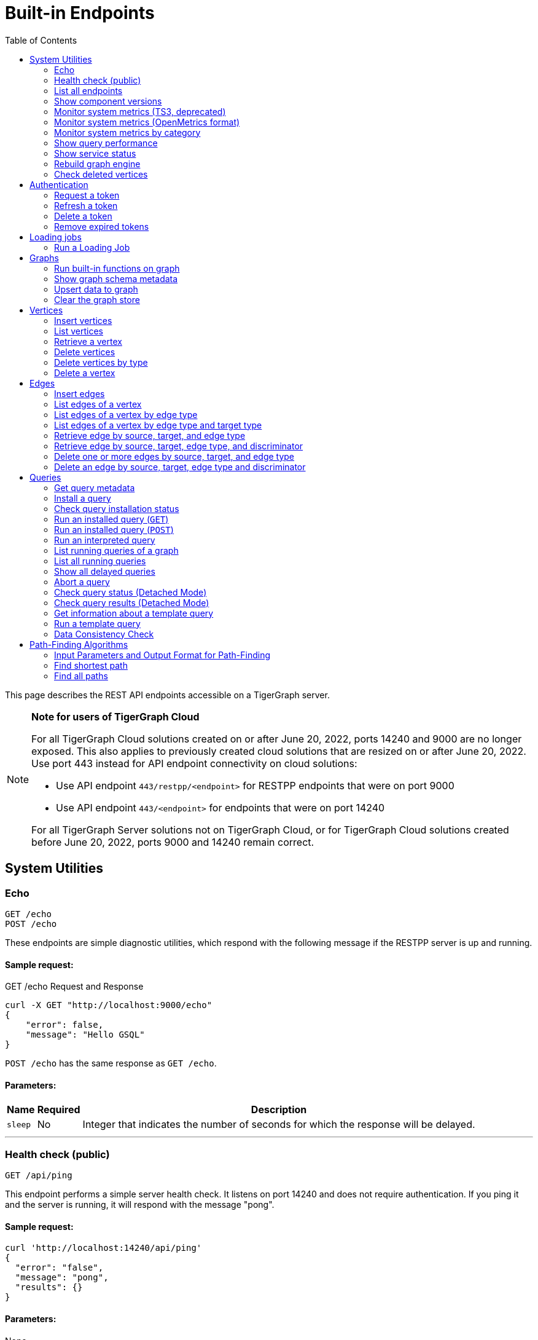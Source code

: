 = Built-in Endpoints
:pp: {plus}{plus}
:description: All built-in REST API endpoints in TigerGraph server.
:toc:

This page describes the REST API endpoints accessible on a TigerGraph server.

[NOTE]
====
*Note for users of TigerGraph Cloud*

For all TigerGraph Cloud solutions created on or after June 20, 2022, ports 14240 and 9000 are no longer exposed.
This also applies to previously created cloud solutions that are resized on or after June 20, 2022. Use port 443 instead for API endpoint connectivity on cloud solutions:

** Use API endpoint `443/restpp/<endpoint>` for RESTPP endpoints that were on port 9000

** Use API endpoint `443/<endpoint>` for endpoints that were on port 14240

For all TigerGraph Server solutions not on TigerGraph Cloud, or for TigerGraph Cloud solutions created before June 20, 2022, ports 9000 and 14240 remain correct.
====

== System Utilities

=== Echo

`GET /echo` +
`POST /echo`

These endpoints are simple diagnostic utilities, which respond with the following message if the RESTPP server is up and running.

==== Sample request:

.GET /echo Request and Response

[source,console]
----
curl -X GET "http://localhost:9000/echo"
{
    "error": false,
    "message": "Hello GSQL"
}
----

`POST /echo` has the same response as `GET /echo`.

==== Parameters:
//[width="100%",cols="25%,25%,50%",options="header",]
[%autowidth]
|===
| Name | Required | Description

| `sleep`
| No
| Integer that indicates the number of seconds for which the response will be delayed.
|===

'''

=== Health check (public)

`GET /api/ping`

This endpoint performs a simple server health check. It listens on port 14240 and does not require authentication. If you ping it and the server is running, it will respond with the message "pong".

==== Sample request:

[source,bash]
----
curl 'http://localhost:14240/api/ping'
{
  "error": "false",
  "message": "pong",
  "results": {}
}
----

==== Parameters:

None

'''

=== List all endpoints

`+GET /endpoints/{graph_name}+`

This endpoint returns a list of the installed endpoints and their parameters. There are three types of endpoints:

* _Built-in endpoints_ which are preinstalled in the TigerGraph system
* _Dynamic endpoints_ which are generated when compiling GSQL queries
* _Static endpoints_ which are user-installed endpoints

To include one or more of the endpoint types in the output, include the endpoint type in the parameter query string and set its value to `true`. If no type parameters are provided, all endpoints are returned.

.Example: Report on all built-in endpoints

[source,bash]
----
curl -X GET "http://localhost:9000/endpoints?builtin=true" | jq .
----

==== Response

There are over a dozen built-in endpoints, and some have several parameters, so the formatted JSON output of all built-in endpoints is over 300 lines long. It is listed in full in Appendix A. Below is a small excerpt of the output:

.Subset of GET /endpoints output

[source,console]
----
    "GET /endpoints": {
        "parameters": {
            "builtin": {
                "default": "false",
                "max_count": 1,
                "min_count": 0,
                "type": "BOOL"
            },
            "dynamic": {
                "default": "false",
                "max_count": 1,
                "min_count": 0,
                "type": "BOOL"
            },
            "static": {
                "default": "false",
                "max_count": 1,
                "min_count": 0,
                "type": "BOOL"
            }
        }
    }
----

==== Parameters:
[%autowidth]
|===
| Name | Required | Description

| `builtin`
| No
| Takes a boolean value. Returns built-in endpoints if true.

| `dynamic`
| No
| Takes a boolean value. Returns dynamic endpoints if true.

| `static`
| No
| Takes a boolean value. Returns user-installed endpoints if true.
|===

'''

=== Show component versions

`GET /version`

This endpoint returns the Git versions of all components of the system.


==== Example

[,tabs]
====
Request::
+
--
[source,bash]
----
curl -X GET "http://localhost:9000/version"
----
--
Response::
+
--
[source.wrap,console]
----
{"error":"false", "message":"TigerGraph RESTPP:
 --- Version ---
product              release_2.6.0_05-09-2020 ab1e3d0da6237c27468d6cabb90900119d63759d  2020-04-15 15:46:29 -0700
olgp                 release_2.6.0_05-09-2020 046c745088106b69920b9bdb3bd15969de409e92  2020-05-01 19:10:27 -0700
topology             release_2.6.0_05-09-2020 c028af100117f2051b619436c3aa4febc810bf36  2020-04-22 08:44:07 -0700
gpe                  release_2.6.0_05-09-2020 34b9e86ef7b5fdaa106637e7db1d8a9e080a0aa2  2020-04-19 09:42:59 -0700
gse                  release_2.6.0_05-09-2020 ed2c2351357aa9077fa4dee7ea7a01f8ad2f7585  2020-05-11 01:18:54 -0700
third_party          release_2.6.0_05-09-2020 4bce6990bae5be2b91e9201693ceb66341d3f204  2020-04-19 09:42:56 -0700
utility              release_2.6.0_05-09-2020 2ce197d3edb3557bdd66ed1a4194309908d6197e  2020-04-20 21:19:34 -0700
realtime             release_2.6.0_05-09-2020 52a82b454437c73b47d846acd5803ab0d9f54a45  2020-04-22 08:44:11 -0700
er                   release_2.6.0_05-09-2020 a3e6cb7606fb74984c75cae9bbd4d2112fdbf73a  2020-05-01 19:10:33 -0700
gle                  release_2.6.0_05-09-2020 d8bdbd1cf346e181aa9a317c704dd7b3b11b4658  2020-05-06 00:51:04 -0700
bigtest              release_2.6.0_05-09-2020 2f64c47b7a5ac1834ead9a22eef8d42241117853  2019-12-12 01:31:35 -0800
document             release_2.6.0_05-09-2020 6327094bd76b2dbc8f4625108d547827344b5091  2019-12-13 16:30:13 -0800
glive                release_2.6.0_05-09-2020 93f61ea06fe42759c808fc58ff6245c9954d5447  2020-02-05 22:40:24 -0800
gap                  release_2.6.0_05-09-2020 e798efb595545bf91c449034566857c41f52449a  2020-04-29 22:47:26 -0700
gst                  release_2.6.0_05-09-2020 1b695c02f277efad0ddfb2deab710ae0158409da  2020-04-29 22:47:32 -0700
gus                  release_2.6.0_05-09-2020 eee784502b5387844e462305bae419954784da6f  2020-04-29 22:47:20 -0700
blue_features        release_2.6.0_05-09-2020 5d7a4e8d806519f529274b331496d3bc78f01990  2020-04-15 15:46:38 -0700
blue_commons         release_2.6.0_05-09-2020 432763afc49bf986aed4731e50254243d3665bc3  2019-07-30 03:34:46 -0700
"}
----
--
====

'''

=== Monitor system metrics (TS3, deprecated)

`GET /ts3/api/datapoints`

*Server*: TS3

[NOTE]
====
This endpoint is deprecated.
Use `/informant/metrics/get/{metrics_category}` instead.
====


TigerGraph System State Service (TS3) is TigerGraph's managed monitoring service that collects system metrics and events.
Many TigerGraph components report metrics such as CPU usage, memory usage, disk usage, and network traffic to TS3 at regular intervals.

You can use this endpoint to read from TS3. You can filter for the data points you need as follows:

* time: `when`, `from`, and `to`
* component: `who`
* metric: `what`
* location: `where`

Visualization of such metrics are available in Admin Portal - Dashboard - xref:gui:admin-portal:dashboard.adoc[Cluster Monitoring].

On a TigerGraph cluster, this endpoint is only present on the `m1` node.

==== Parameters:
[%autowidth,options="header",]
|===
|Name |Required |Description
|`+from+` |No |Epoch timestamp that indicates the start of the time
filter. Only data points reported after the timestamp will be included
in the return results.

|`+to+` |No |Epoch timestamp that indicates the end of the time filter.
Only data points reported before the timestamp will be included in the
return results.

|`+latest+` |No |Number of latest data points to return. If provided,
the endpoint will return the latest data points that satisfy the
`+what+`, `+who+` and `+where+` filters and ignore other time-related
filters.

|`+what+` |No a|Name of the metric to filter for. Possible values are:

* `+cpu+`: Percentage of CPU usage by component
* `+mem+`: Memory usage in megabytes by component
* `+diskspace+`: Disk usage in megabytes by
directory
* `+network+`: Network traffic in bytes since the service
started
* `+qps+`: Number of requests per second by
endpoint
* `+servicestate+`: The state of the service, either online `+1+` or offline `+0+`
* `+connection+`: Number of open TCP connections

|`+who+` |No |Name of the component that reported the datapoint

|`+where+` |No |Name of the node that the datapoint is reported for
|===

==== Sample requests:

The sample request below uses three filters: `from`, `to` and `what`.

`from` and `to` specify a timeframe with start and end times of `1618957536` and `1619023346`.

The `what` filter specifies that the response should only include `CPU` information:

[tabs]
====
Request::
+
--
[source,bash]
----
curl -X GET
"https://crunch.i.tgcloud.io:14240/ts3/api/datapoints?from=1618957536&to=1619023346&what=cpu"
----
--
Response::
+
--
[source.wrap, console]
----
# Three data points returned
[
  {
    "detail": 0,  # GPE is using 0 percent CPU
    "when": 1619023346,
    "where": "m1",
    "who": "GPE_1#1",
    "what": "cpu"
  },
  {
    "detail": 0,
    "when": 1619023346,
    "where": "m1",
    "who": "GSE_1#1",
    "what": "cpu"
  },
  {
    "detail": 0,
    "when": 1619023346,
    "where": "m1",
    "who": "RESTPP#1",
    "what": "cpu"
  }
]
----
--
====

In the below example, `what` and `latest` are used. The request asks for the 10 latest data points regarding memory usage:

[tabs]
====
Request::
+
--
[source,bash]
----
curl -X GET "https://crunch.i.tgcloud.io:14240/ts3/api/datapoints?what=mem&latest=10"
----
--
Response::
+
--
[source.wrap,json]
----
[
  {
    "detail": 159,
    "when": 1620076473,
    "where": "m1",
    "who": "RESTPP#1",
    "what": "mem"
  },
  {
    "detail": 211,
    "when": 1620076533,
    "where": "m1",
    "who": "GPE_1#1",
    "what": "mem"
  },
  {
    "detail": 436,
    "when": 1620076533,
    "where": "m1",
    "who": "GSE_1#1",
    "what": "mem"
  },
  {
    "detail": 159,
    "when": 1620076533,
    "where": "m1",
    "who": "RESTPP#1",
    "what": "mem"
  },
  {
    "detail": 211,
    "when": 1620076593,
    "where": "m1",
    "who": "GPE_1#1",
    "what": "mem"
  },
  {
    "detail": 436,
    "when": 1620076593,
    "where": "m1",
    "who": "GSE_1#1",
    "what": "mem"
  },
  {
    "detail": 159,
    "when": 1620076593,
    "where": "m1",
    "who": "RESTPP#1",
    "what": "mem"
  },
  {
    "detail": 210,
    "when": 1620076653,
    "where": "m1",
    "who": "GPE_1#1",
    "what": "mem"
  },
  {
    "detail": 436,
    "when": 1620076653,
    "where": "m1",
    "who": "GSE_1#1",
    "what": "mem"
  },
  {
    "detail": 159,
    "when": 1620076653,
    "where": "m1",
    "who": "RESTPP#1",
    "what": "mem"
  }
]
----
--
====

'''

=== Monitor system metrics (OpenMetrics format)

`GET /informant/metrics` +
`POST /informant/metrics`

*Server*: Informant

This endpoint returns system metrics regarding CPU usage, memory usage, network usage, diskspace, service status, or engine QPS data in OpenMetrics format, allowing you to integrate this endpoint with observability platforms such as Datadog or Prometheus.

Metrics are updated every 60 seconds by default.
This interval can be adjusted with the xref:reference:configuration-parameters.adoc[`System.Metrics`  parameters].

This endpoint does not require any privileges.

[NOTE]
====
As of 3.10.1, the config `System.Metrics.IncludeHostName`, if set to true, the hostname/ip will be included in all metrics output, in OpenMetrics format, as part of the variable labels.

Otherwise, the default is `false` and the response will not include hostname/ip as part of the variable labels.
====

==== Parameters:
None

==== Sample request:

[tabs]
====
Request::
+
--
[.wrap.console]
----
$ curl "http://localhost:14240/informant/metrics"
----
--
Response::
+
--
[,text]
----
# HELP tigergraph_cpu_usage Percentage of CPU usage by component. Service name empty means usage of the whole node
# TYPE tigergraph_cpu_usage gauge
tigergraph_cpu_usage{host_id="m1",service_name=""} 62.04006576538086
tigergraph_cpu_usage{host_id="m1",service_name="ADMIN"} 0.4452745020389557
tigergraph_cpu_usage{host_id="m1",service_name="CTRL"} 0.3366197347640991
tigergraph_cpu_usage{host_id="m1",service_name="DICT"} 0.13882260024547577
tigergraph_cpu_usage{host_id="m1",service_name="ETCD"} 1.021435022354126
tigergraph_cpu_usage{host_id="m1",service_name="GPE"} 7.542555809020996
tigergraph_cpu_usage{host_id="m1",service_name="GSE"} 45.86964416503906
tigergraph_cpu_usage{host_id="m1",service_name="GSQL"} 1.0639517307281494
tigergraph_cpu_usage{host_id="m1",service_name="GUI"} 0.010601896792650223
tigergraph_cpu_usage{host_id="m1",service_name="IFM"} 1.0899430513381958
tigergraph_cpu_usage{host_id="m1",service_name="KAFKA"} 56.06120681762695
tigergraph_cpu_usage{host_id="m1",service_name="KAFKACONN"} 1.8662768602371216
tigergraph_cpu_usage{host_id="m1",service_name="KAFKASTRM-LL"} 0.9830034971237183
tigergraph_cpu_usage{host_id="m1",service_name="NGINX"} 0
tigergraph_cpu_usage{host_id="m1",service_name="RESTPP"} 13.063582420349121
tigergraph_cpu_usage{host_id="m1",service_name="TS3"} 0.1956222653388977
tigergraph_cpu_usage{host_id="m1",service_name="TS3SERV"} 0.1768123060464859
tigergraph_cpu_usage{host_id="m1",service_name="ZK"} 0.25204044580459595
# HELP tigergraph_diskspace_free Free Disk space in megabytes by directory.
# TYPE tigergraph_diskspace_free gauge
tigergraph_diskspace_free{host_id="m1",mount_point="/",path="/home/tigergraph",path_name="Home"} 188097.546875
tigergraph_diskspace_free{host_id="m1",mount_point="/",path="/home/tigergraph/tigergraph/data/gstore",path_name="Gstore"} 188097.546875
tigergraph_diskspace_free{host_id="m1",mount_point="/",path="/home/tigergraph/tigergraph/data/kafka",path_name="Kafka"} 188097.546875
tigergraph_diskspace_free{host_id="m1",mount_point="/",path="/home/tigergraph/tigergraph/log",path_name="Log"} 188097.546875
# HELP tigergraph_diskspace_usage Disk usage in megabytes by directory.
# TYPE tigergraph_diskspace_usage gauge
tigergraph_diskspace_usage{host_id="m1",mount_point="/",path="/home/tigergraph",path_name="Home"} 7107.47509765625
tigergraph_diskspace_usage{host_id="m1",mount_point="/",path="/home/tigergraph/tigergraph/data/gstore",path_name="Gstore"} 579.0476684570312
tigergraph_diskspace_usage{host_id="m1",mount_point="/",path="/home/tigergraph/tigergraph/data/kafka",path_name="Kafka"} 1164.056640625
tigergraph_diskspace_usage{host_id="m1",mount_point="/",path="/home/tigergraph/tigergraph/log",path_name="Log"} 255.07992553710938
# HELP tigergraph_memory_usage Memory usage in megabytes by component. Service name empty means usage of the whole node
# TYPE tigergraph_memory_usage gauge
tigergraph_memory_usage{host_id="m1",service_name=""} 6452
tigergraph_memory_usage{host_id="m1",service_name="ADMIN"} 44
tigergraph_memory_usage{host_id="m1",service_name="CTRL"} 33
tigergraph_memory_usage{host_id="m1",service_name="DICT"} 35
tigergraph_memory_usage{host_id="m1",service_name="ETCD"} 22
tigergraph_memory_usage{host_id="m1",service_name="GPE"} 682
tigergraph_memory_usage{host_id="m1",service_name="GSE"} 1129
tigergraph_memory_usage{host_id="m1",service_name="GSQL"} 287
tigergraph_memory_usage{host_id="m1",service_name="GUI"} 28
tigergraph_memory_usage{host_id="m1",service_name="IFM"} 33
tigergraph_memory_usage{host_id="m1",service_name="KAFKA"} 646
tigergraph_memory_usage{host_id="m1",service_name="KAFKACONN"} 2182
tigergraph_memory_usage{host_id="m1",service_name="KAFKASTRM-LL"} 401
tigergraph_memory_usage{host_id="m1",service_name="NGINX"} 2
tigergraph_memory_usage{host_id="m1",service_name="RESTPP"} 295
tigergraph_memory_usage{host_id="m1",service_name="TS3"} 20
tigergraph_memory_usage{host_id="m1",service_name="TS3SERV"} 21
tigergraph_memory_usage{host_id="m1",service_name="ZK"} 116
# HELP tigergraph_network_connections Number of open TCP connections.
# TYPE tigergraph_network_connections gauge
tigergraph_network_connections{host_id="m1",ip="10.128.0.203"} 477
# HELP tigergraph_network_traffic Network traffic in bytes since the service started.
# TYPE tigergraph_network_traffic gauge
tigergraph_network_traffic{direction="incoming",host_id="m1",ip="10.128.0.203"} 4.579066608e+09
tigergraph_network_traffic{direction="outgoing",host_id="m1",ip="10.128.0.203"} 4.579066608e+09
# HELP tigergraph_service_status Tigergraph service status. Partiton or replica empty means no partition or replica for that service.
# TYPE tigergraph_service_status gauge
tigergraph_service_status{partition="",replica="1",service_name="ADMIN"} 6
tigergraph_service_status{partition="",replica="1",service_name="CTRL"} 6
tigergraph_service_status{partition="",replica="1",service_name="DICT"} 6
tigergraph_service_status{partition="",replica="1",service_name="ETCD"} 6
tigergraph_service_status{partition="",replica="1",service_name="GSQL"} 6
tigergraph_service_status{partition="",replica="1",service_name="GUI"} 6
tigergraph_service_status{partition="",replica="1",service_name="IFM"} 6
tigergraph_service_status{partition="",replica="1",service_name="KAFKA"} 6
tigergraph_service_status{partition="",replica="1",service_name="KAFKACONN"} 6
tigergraph_service_status{partition="",replica="1",service_name="NGINX"} 6
tigergraph_service_status{partition="",replica="1",service_name="RESTPP"} 6
tigergraph_service_status{partition="",replica="1",service_name="TS3SERV"} 6
tigergraph_service_status{partition="",replica="1",service_name="ZK"} 6
tigergraph_service_status{partition="1",replica="",service_name="EXE"} 6
tigergraph_service_status{partition="1",replica="",service_name="KAFKASTRM-LL"} 6
tigergraph_service_status{partition="1",replica="",service_name="TS3"} 6
tigergraph_service_status{partition="1",replica="1",service_name="GPE"} 6
tigergraph_service_status{partition="1",replica="1",service_name="GSE"} 6
----
--
====

'''

=== Monitor system metrics by category

`POST /informant/metrics/get/{metrics_category}`

*Server*: Informant

==== Path Parameters
`{metrics_category}` is one of the following: +
(`cpu-memory`, `diskspace` , `network`, `qps`)

`qps` means "queries per second".

The output will be in JSON format.

==== Input Filter

A filter to limit the output may be provided as a JSON-formatted payload (e.g., by using the `curl -d` option).
The filtering options are different for each metrics category.
The filter may include any or all of the supported fields, which are described below.

.Filter template for `/informant/metrics/get/cpu-memory`
[source,json]
----
{
  "ServiceDescriptors": [
      {
        "ServiceName": "<service_name>",
        "Partition": <partition_number (int32)>,
        "Replica": <replica_number (int32)>
      }
      ... <1>
    ],
    "TimeRange":{
      "StartTimestampNS": "<time in nanoseconds (string)>",
      "EndTimestampNS": "<time in nanoseconds (string)>"
    },
   "HostID": "<the node ID, such as m1 or m2>",
   "CPUUsage": <return all metrics with CPU usage greater than this value in percent (float)>,
   "MemoryUsage": <return all metrics with memory usage greater than this value in megabytes (int32)>,
   "LatestNum": <the number of items per serviceID to return, most recent first (int32)>
}
----
<1> List additional services, as needed.

NOTE: [3.9.2] The query payload for CPU and memory usage has changed from having a single ServiceDescriptor to having a list of ServiceDescriptors.

.Filter template for `/informant/metrics/get/diskspace`
[source, json]
----
{
  "TimeRange": {
    "StartTimestampNS": "<time in nanoseconds (string)>",
    "EndTimestampNS": "<time in nanoseconds (string)>"
  },
  "PathName": "<either log, kafka, gstore, or home>",
  "HostID": "<the node ID, such as m1 or m2>",
  "LatestNum": <the number of items per serviceID to return, most recent first (int32)>
}
----

.Filter template for `/informant/metrics/get/network`
[source, json]
----
{
  "TimeRange": {
    "StartTimestampNS": "<time in nanoseconds (string)>",
    "EndTimestampNS": "<time in nanoseconds (string)>"
  },
  "HostID": "<the node ID, such as m1 or m2>",
  "LatestNum": <the number of items per serviceID to return, most recent first (int32)>
}
----

.Filter template for `/informant/metrics/get/qps`
[source, json]
----
{
  "TimeRange": {
    "StartTimestampNS": "<time in nanoseconds (string)>",
    "EndTimestampNS": "<time in nanoseconds (string)>"
  },
  "ServiceDescriptor": {
    "ServiceName": "<service_name>",
    "Partition": <partition_number (int32)>,
    "Replica": <replica_number (int32)>
  },
  "HostID": "<the node ID, such as m1 or m2>",
  "LatestNum": <the number of items per serviceID to return, most recent first (int32)>
  "Endpoint": "<endpoint URL>"
}
----

==== Examples

.Get disk space report from host `m2`
[source, console]
----
curl -X POST localhost:14240/informant/metrics/get/diskspace -d '{"HostID":"m2"}'
----

.Get a network usage report with the two most recent items
[source, console]
----
curl -X POST localhost:14240/informant/metrics/get/network -d '{"LatestNum":"2"}'
----

.Get a CPU and memory report for the GSE service with partition and replica number specified
[source.wrap, console]
----
curl -X POST  localhost:14240/informant/metrics/get/cpu-memory -d '{"ServiceDescriptors":[{"ServiceName":"gse","Partition": 1,"Replica":1}]}'
----

The Service Status request returns a map of the following service codes:

[source, console]
----
ServiceStatus_value = map[string]int32{
"StatusUnchanged": 0,
"StatusUnknown":   3,
"Online":          6,
"Warmup":          9,
"Readonly":        12,
"Starting":        15,
"Paused":          18,
"Stopping":        21,
"Offline":         24,
"Down":            27,
}
----

'''

=== Show query performance

`+GET /statistics/{graph_name}+`

This endpoint returns real-time query performance statistics over the given time period, as specified by the `seconds` parameter. Seconds are measured up to 60, so the `seconds` parameter must be a positive integer less than or equal to 60.

==== Sample request:

The return object is a hash of the endpoints and their performance data.

This example shows two endpoints (`/graph/vertex` and  `/statistics`) called during the past 60 seconds.

[tabs]
====
Request::
+
--
[source,bash]
----
curl -X GET "http://localhost:9000/statistics/poc_graph?seconds=60" | jq '.'
----
--
Response::
+
--
[source.wrap, json]
----
{
  "GET /graph/vertices/{vertex_type}/{vertex_id}": {
    "CompletedRequests": 8,
    "QPS": 0.08,
    "TimeoutRequests": 0,
    "AverageLatency": 130,
    "MaxLatency": 133,
    "MinLatency": 128,
    "LatencyPercentile": [
      200,
      200,
      200,
      200,
      200,
      200,
      200,
      200,
      200,
      200
    ]
  },
  "GET /statistics": {
    "CompletedRequests": 4226,
    "QPS": 42.26,
    "TimeoutRequests": 0,
    "AverageLatency": 2,
    "MaxLatency": 125,
    "MinLatency": 0,
    "LatencyPercentile": [
      10,
      10,
      10,
      10,
      10,
      10,
      10,
      10,
      10,
      200
    ]
  }
}
----
--
====

Each endpoint has the following attributes:

* `CompletedRequests` - the number of completed requests.
* `QPS` - query per second.
* `TimeoutRequests` - the number of requests not returning before the system-configured timeout limit. Timeout requests are not included in the calculation of QPS.
* `AverageLatency` - the average latency of completed requests.
* `MaxLatency` - the maximum latency of completed requests.
* `MinLatency` - the minimum latency of completed requests.
* `LatencyPercentile` - The latency distribution. The number of elements in this array depends on the `segments` parameter of this endpoint whose default value is 10, meaning the percentile range 0-100% will be divided into ten equal segments: 0%-10%, 11%-20%, etc. `Segments` must be between 1 and 100.

If there is no query sent in the past given seconds, an empty json will be returned.

==== Parameters:
[%autowidth]
|===
| Name | Required | Description

| `seconds`
| Yes
| Positive integer less than 60 that indicates how many seconds back from the current time the statistics report will cover.

| `segments`
| No
| Integer that indicates the number of segments that the `LatencyPercentile` array in the response will be split into. The value for this endpoint must be between 1 and 100. The default value is 10.
|===

'''

=== Show service status
`POST /informant/current-service-status`

*Server*: informant

This endpoint returns the status of the TigerGraph services specified in the request.

==== Parameters:
None

==== Request body:
The endpoint requires a request body in the following format:

[source,javascript]
----
{
    "ServiceDescriptors": [ <1>
        {
            "ServiceName": <service_name>, <2>
            "Partition": <partition_number>, <3>
            "Replica": <replica_number> <4>
        }
        ... <5>
    ]
}
----
<1> `ServiceDescriptors` is a required field.
It is a list of objects with keys `ServiceName`, and optionally `Partition` and `Replica`.
<2> Required field.
The name of the service to return status on.
Below are the accepted values for the field and their corresponding services:
* `"GPE"`:     GPE
* `"GSE"`:     GSE
* `"RESTPP"`:  RESTPP
* `"GSQL"`:    GSQL
* `"IFM"`:     INFORMANT
* `"GUI"`:     GUI
* `"CTRL"`:    CONTROLLER
* `"KAFKA"`:   KAFKA
* `"ETCD"`:    ETCD
* `"ZK"`:      ZOOKEEPER
* `"NGINX"`:   NGINX
* `"TS3"`:     TS3
* `"TS3SERV"`: TS3SERV
* `"DICT"`:    DICT
* `"ADMIN"`:   ADMIN
<3> Optional.
Number of the partition to request service status on.
If not provided, the response will contain service status on all partitions.
<4> Optional.
Number of the replica to request service status on.
If not provided, the response will contain service status on all replicas.
<5> You can supply more than one service descriptor.
The response from the endpoint will contain all service status requested.

==== Return value
The return value contains the status for every service descriptor in the request.
The most important information is in the `ServiceStatus` and `ProcessState` fields:
[source,javascript]
----
{
  "ServiceStatusEvents": [
    {
      "EventMeta": {
        "Targets": [
          {
            "ServiceName": "IFM"
          }
        ],
        "EventId": "154e8f53716b403eb02af19d863745c6",
        "SpanId": "ServiceStatusSelfReport",
        "TimestampNS": "1635841759229416893",
        "Source": {
          "ServiceName": "GPE",
          "Replica": 1,
          "Partition": 2
        }
      },
      "ServiceDescriptor": { <1>
        "ServiceName": "GPE",
        "Replica": 1,
        "Partition": 2
      },
      "ServiceStatus": "Online", <2>
      "ProcessState": "Running" <3>
    }
  ]
}
----
<1> The service descriptor for the status being returned.
<2> The last recorded status of the service.
<3> The last recorded state of the Linux process behind the service.
It's possible for a process to be running without being served or able to respond to requests.
For example, when TigerGraph is starting up, GPE is in the "Warmup" state and cannot respond to requests, but the process is still running.


==== Example
[tabs]
====
Request::
+
--
[source.wrap,bash]
----
curl -X POST http://localhost:14240/informant/current-service-status -d '{ "ServiceDescriptors":  [{ "ServiceName": "gpe","Partition": 2, "Replica": 1}]}' | jq
----
--
Response::
+
--
[source,json]
----
{
  "ServiceStatusEvents": [
    {
      "EventMeta": {
        "Targets": [
          {
            "ServiceName": "IFM"
          }
        ],
        "EventId": "154e8f53716b403eb02af19d863745c6",
        "SpanId": "ServiceStatusSelfReport",
        "TimestampNS": "1635841759229416893",
        "Source": {
          "ServiceName": "GPE",
          "Replica": 1,
          "Partition": 2
        }
      },
      "ServiceDescriptor": {
        "ServiceName": "GPE",
        "Replica": 1,
        "Partition": 2
      },
      "ServiceStatus": "Online",
      "ProcessState": "Running"
    }
  ]
}
----
--
====

'''

=== Rebuild graph engine

`GET /rebuildnow/\{graph_name}` +
`POST /rebuildnow/\{graph_name}`

xref:tigergraph-server:reference:list-of-privileges.adoc[*Required privilege*]: Graph-level READ DATA

When new data is being loaded into the graph (such as new vertices or edges), data is first stored in memory before it is saved to disk permanently.
TigerGraph runs a rebuild of the Graph Processing Engine (GPE) to commit the data in memory to disk every 30 seconds, but you can also call this endpoint to trigger a rebuild immediately.

==== Parameters:

[%autowidth,options="header",]
|===
|Name |Required |Description
|`+threadnum+` |No |Number of threads used to execute the rebuild. If
not specified, the number specified in the `+.tg.cfg+` file
(`+"RebuildThreadNumber"+`) in the home directory of the server on which
TigerGraph is running will be used; it is set to 3 by default. The
maximum value for this parameter is the number of vCPUs per node in your
distributed system. If you are running a single-node server, the maximum
is the number of vCPUs on that node. You can run `+lscpu+` in your Linux server command line and look in the `+CPU(s)+` column to
view the number of vCPUs.

|`+vertextype+` |No |Vertex type to perform the rebuild for. If not provided, the rebuild will be run for all the vertex types.

|`+segid+` |No |Segment ID of the segments to rebuild. If not provided, all segments will be rebuilt. In general, it is recommended not to provide this parameter and rebuild all segments.

|`+path+` |No |Path to save the summary of the rebuild to. If not provided, the default path is `+/tmp/rebuildnow+`

|`+force+` |No |Boolean value that indicates whether to perform rebuilds for segments for which there are no records of new data. Normally, a rebuild would skip such segments, but if `+force+` is set true, the
segments will not be skipped.
|===

==== Example

[source,console]
----
curl -X GET 'http://localhost:9000/rebuildnow/social'

# JSON response
{
  "version": {
    "edition": "enterprise",
    "api": "v2",
    "schema": 0
  },
  "error": false,
  "message": "RebuildNow finished, please check details in the folder: /tmp/rebuildnow",
  "results": [],
  "code": "REST-0000"
}

# Example summary file
cat finished.summary.txt

[SELECTED]	Segment id: 106, vertextype: 0, vertexsubtypeid: 0, vertexcount: 187732, edgecount: 563196, deletevertexcount: 0, postqueue_pos: 16344, transaction id: 16344, rebuild ts: 1573106412990
[SKIPPED]	Segment id: 6, vertextype: 0, vertexsubtypeid: 0, vertexcount: 85732, edgecount: 3106, deletevertexcount: 0, postqueue_pos: 16344, transaction id: 16344, rebuild ts: 1573106412900
----

'''

=== Check deleted vertices

`GET /deleted_vertex_check`

xref:tigergraph-server:reference:list-of-privileges.adoc[*Required privilege*]: Graph-level READ DATA

In certain rare cases, TigerGraph's Graph Processing Engine (GPE) and Graph Storage Engine (GSE) might be out of sync on vertex deletion information. When this happens, some vertices might exist on one of the components, but not the other. Even though these errors are exceedingly rare, TigerGraph provides an endpoint that allows you to check the deleted vertices on GSE and GPE to see if they are out of sync.

The check passes if there are no discrepancies between the GSE and GPE in terms of deleted vertices. If there is a discrepancy, the check fails and the return result will contain the IDs of the deleted vertices that are not synced properly. If you are running TigerGraph on a distributed cluster, the check will be performed on each node of the cluster, and the endpoint will return a list containing the results of the check for every node.

==== Parameters:
[width="100%",cols="15%,10%,75%a",options="header",]
|===
|Name |Required |Description
|`threadnum` |No |Integer that indicates the number of threads used to
execute the deleted vertex check jobs. The default value is 6.

|`segid` |No |IDs of segments to perform the deleted vertex check for.
If none is provided, the check will be performed on all segments.

|`vertextype` |No |Vertex types to perform the deleted vertex check for.
If none is provided, the check will be performed on all vertex types.

|`verbose` |No |Integer that indicates the level of detail in the return
results. Here is a list of accepted values and their corresponding level
of detail:

* `0` (default) : Only return whether the check passed and the
list of unsynced vertex IDs

* `1`: In addition to the previous level, also
return vertex count information

* `2`: In addition to the previous level,
return vertex count information for every segment

* `4`: In addition to the previous level, also return the IDs of deleted vertices for every
segment

|`log` |No |Integer that indicates the log level of the deleted vertex
check. This log is not returned in the endpoint’s HTTP response, but is
printed to the logs of the GPE component at
`/tigergraph/log/gpe/log.INFO`

* `0` (default): Report brief log for the
check as a whole

* `1`: Report logs for each segment

* `2`: Report additional
logs on the obtained deleted ID list
|===

==== Example:

[source,bash]
----
# Passing check performed on a single-node database
curl -X GET "http://localhost:9000/deleted_vertex_check?threadnum=10&verbose=0" |jq .

{
  "version": {
    "edition": "enterprise",
    "api": "v2",
    "schema": 0
  },
  "error": false,
  "message": "check passed",
  "results": [
    {
      "GPE": "GPE_1_1",
      "PassCheck": true,
      "UnSyncList": []
    }
  ],
  "code": "REST-0000"
}

# Failed check performed on a distributed cluster

curl -X GET 'http://localhost:9000/deleted_vertex_check?threadnum=10&verbose=0&vertextype=region' |jq .
{
  "version": {
    "edition": "enterprise",
    "api": "v2",
    "schema": 0
  },
  "error": false,
  "message": "check failed",
  "results": [
    {
      "GPE": "GPE_2_1",
      "PassCheck": false,
      "UnSyncList": [
        {
          "Segid": 193,
          "IsRemote": false,
          "VertexType": "region",
          "GPEDelHash": 7013042118817697000,
          "IDSDelHash": 202375168
        }
      ]
    },
    {
      "GPE": "GPE_3_1",
      "PassCheck": false,
      "UnSyncList": [
        {
          "Segid": 193,
          "IsRemote": true,
          "VertexType": "region",
          "GPEDelHash": 7013042118817697000,
          "IDSDelHash": 202375168
        }
      ]
    },
    {
      "GPE": "GPE_1_1",
      "PassCheck": false,
      "UnSyncList": [
        {
          "Segid": 193,
          "IsRemote": true,
          "VertexType": "region",
          "GPEDelHash": 7013042118817697000,
          "IDSDelHash": 202375168
        }
      ]
    }
  ],
  "code": "REST-0000"
}
----

== Authentication


[IMPORTANT]
====
As of 3.10.0, the use of plaintext tokens in authentication is deprecated.
Use xref:tigergraph-server:user-access:jwt-token.adoc[] instead.
====

The endpoints in this subsection allow users to create, refresh and delete authentication tokens for requests made to the REST{pp} server.
*These endpoints only exist when* xref:user-access:enabling-user-authentication.adoc[*user authentication is enabled*] *on RESTPP endpoints.*

'''

=== Request a token

`POST /requesttoken`

This endpoint returns a token used to authenticate RESTPP requests.
The token will be always be a new token, unless the `allowExisting` parameter is set to true.

If authentication is enabled on RESTPP endpoints, a token needs to be included in the request header for all requests sent to the RESTPP server. A user can generate a token using either

* A secret, which is a random string generated in GSQL (see xref:user-access:user-credentials.adoc[])
* Their username and password.
** The request also needs to specify the graph for which the token is valid if it uses username and password to generate the token.

==== Request body:
The endpoint expects a JSON request body in the following format:

[,javascript]
----
{
    "secret": <secret_value>, <1>
    "graph": <graph_name>, <2>
    "lifetime": <token_lifetime> <3>
}
----
<1> User's secret to generate the token.
Required if the request body does not supply `graph`.
<2> Name of the graph that the token is valid for.
Required if the request body does not supply `secret`.
<3> Period of time for which the token is valid measured in seconds. The default value is about 2.6 million (about a month).

==== Parameters:
[width="100%",cols="15%,10%,75%a",options="header",]
|===
|Name |Required |Description

|`allowExisting` [v3.9.3+]
|No
|Boolean (default False). When True:
(1) If an existing token has at least one day remaining before its expiration, refresh and return that token.
(2) If there is no such existing token and the requester is a cross-region replica, then respond with a No Token Found error.
(3) Otherwise, return a new token.

|===

==== Sample requests:
The responses are slightly different between requests made with secrets and username-password pair.

[tabs]
====
With secret::
+
--
[source.wrap,bash]
----
curl -X POST http://localhost:9000/requesttoken \
     -d '{"secret":"jiokmfqqfu2f95qs6ug85o89rpkneib3", "graph":"MyGraph", "lifetime":"100000"}'
----
--
Response::
+
--
[source.wrap,javascript]
----
{
  "code": "REST-0000",
  "expiration": 1616042814,
  "error": false,
  "message": "Generate new token successfully.\nWarning: Tigergraph Support cannot restore access to secrets/tokens for security reasons. Please save your secret/token and keep it safe and accessible.",
  "token": "tohvf6khjqju8jf0r0l1cohhlm8gi5fq"
}
----
--
====

[tabs]
====
With username-password pair::
+
--
[source.wrap,console]
----
curl --user example_username:example_password \
     -X POST http://localhost:9000/requesttoken \
     -d '{"graph": "example_graph"}'
----
--
Response::
+
--
[source.wrap,javascript]
----
{
  "code": "REST-0000",
  "expiration": 1648410519,
  "error": false,
  "message": "Generate new token successfully.\nWarning: Tigergraph Support cannot restore access to secrets/tokens for security reasons. Please save your secret/token and keep it safe and accessible.",
  "results": {
    "token": "j8s70l647fcdjlmpvedudl4btitm4luh"
  }
}
----
--
====

[WARNING]
====
Keep your tokens accessible in a secure location.
For security reasons, TigerGraph Support cannot restore access to tokens.
====

'''

=== Refresh a token

`PUT /requesttoken`

A user can refresh a token using either

* A secret, which is associated with the token to be refreshed
* Their username and password in their request header

This endpoint takes a token and refreshes the lifetime of the token.
The token itself remains unchanged.

==== Request body:
The endpoint expects a JSON request body in the following format:

[,javascript]
----
{
    "token": <token_value>, <1>
    "secret": <secret_value>, <2>
    "lifetime": <token_lifetime> <3>
}
----
<1> Token to be refreshed.
<2> User's secret to generate the token.
Required if username and userpassword are not suplied.
<3> Period of time for which the token is valid measured in seconds. The default value is about 2.6 million (about a month).

==== Sample request:
[tabs]
====
With secret::
+
--
[source,console]
----
curl -X PUT http://localhost:9000/requesttoken \
     -d '{"secret": "jiokmfqqfu2f95qs6ug85o89rpkneib3", "token": "tohvf6khjqju8jf0r0l1cohhlm8gi5fq", "lifetime": "15000"}'
----
--
With username-password pair::
+
--
[source,console]
----
curl --user example_username:example_password \
     -X PUT http://localhost:9000/requesttoken \
     -d '{"token": "tohvf6khjqju8jf0r0l1cohhlm8gi5fq", "lifetime": "15000"}'
----
--
Response::
+
--
[source.wrap,json]
----
{
  "code": "REST-0000",
  "expiration": 1641554169,
  "error": false,
  "message": "Refresh token successfully.",
  "token": "0mq98l9pderkaivndf820gudg923p3l0"
}
----
--
====


==== Parameters:

None

'''

=== Delete a token

`DELETE /requesttoken`

This endpoint deletes a token belonging to a user.
The user must provide one of the following forms of credentials:

* A secret, which is associated with the token to be deleted
* Username and password in the request header

==== Request body:
The endpoint expects a JSON request body in the following format:

[,javascript]
----
{
    "token": <token_value>, <1>
    "secret": <secret_value>, <2>
}
----
<1> Token to delete.
<2> User’s secret to generate the token. Required if username and userpassword are not supplied.

==== Sample request:

[tabs]
====
With secret::
+
--
[source.wrap,console]
----
curl -X DELETE http://localhost:9000/requesttoken \
     -d '{"secret": "jiokmfqqfu2f95qs6ug85o89rpkneib3", "token": "tohvf6khjqju8jf0r0l1cohhlm8gi5fq"}'
----
--
With username-password pair::
+
--
[source.wrap,console]
----
curl --user example_username:example_password \
     -X DELETE http://localhost:9000/requesttoken \
     -d '{"token": "tohvf6khjqju8jf0r0l1cohhlm8gi5fq"}'
----
--
Response::
+
--
[source.wrap,json]
----
{
  "code": "REST-0000",
  "expiration": -1,
  "error": false,
  "message": "Drop token successfully.",
  "token": "0mq98l9pderkaivndf820gudg923p3l0"
}
----
--
====

==== Parameters:

None

'''

=== Remove expired tokens

`DELETE /expiredtoken`

*Server*: GSQL

This endpoint removes expired authentication tokens.
A user is always allowed to remove their own expired tokens.
If a user tries to delete tokens that belong to other users, they need to have xref:user-access:access-control-model.adoc#_privileges[the `WRITE_USER` privilege].

==== Sample request:

The following request deletes all expired tokens.
This request requires the privilege `WRITE_USER`:

[.wrap,console]
----
curl -X DELETE "https://localhost:14240/expiredtoken"
----

The following request deletes all expired tokens that belong to users `u1` and `u2` as well as all tokens created with secrets `s1` and `s2`.
This request requires the privilege `WRITE_USER`

[.wrap,console]
----
curl -X DELETE 'localhost:14240/expiredtoken' -d '{"user":["u1","u2"],"secret":["s1","s2"]}'
----

==== Request body:
The request body is optional.
If not provided a request body, a request deletes all expired tokens.

[.wrap,javascript]
----
{
    "user": ["string"], <1>
    "secret": ["string"] <2>
}
----
<1> Users whose expired tokens to remove. Optional.
<2> If a token is created with one of the secrets in the list, they are removed by the request. Optional.

The secrets and users provided in the request body do not have to correlate with each other.
A request deletes all tokens associated with any of the users and secrets contained in the payload.

The request is atomic:
if any of the provided users or secrets are invalid, or if a user doesn't have the privilege to remove tokens that belong to one of the users or secrets provided, no tokens will be removed by the request.

==== Parameters:
None



== Loading jobs

=== Run a Loading Job

`+POST /ddl/{graph_name}+`

xref:tigergraph-server:reference:list-of-privileges.adoc[*Required privilege*]: Graph-level EXECUTE_LOADINGJOB

This endpoint is for loading data into a graph. It submits data as an HTTP request payload, to be loaded into the graph by the DDL Loader. The data payload can be formatted as generic CSV or JSON. For more details, please see xref:gsql-ref:basics:system-and-language-basics.adoc[GSQL Language Reference Part 1 - Defining Graphs and Loading Data].

If the loading job references multiple files, multiple HTTP requests are needed to complete the loading job since you can only provide data for one filename variable at a time. The loading job will skip the `LOAD` statements referencing filename variables that the request didn't provide data for.

To provide data for a filename variable, put the data in the request body and use the `filename` parameter (explained in the parameter table below) to match the variable name defined in the loading job.

==== Request body:

The request body is the data to be loaded (either in CSV or JSON format).

Curl allows you to read the data from an input file by using the @ symbol:

`curl -X POST --data-binary @./company.csv "http://…"`

==== Sample request:

In this example, the loading job is dependent on three filename variables (`f1` and `f3`) and one filepath string. Therefore, three HTTP requests are needed to complete the loading job.

[source,bash]
----
# Loading job
CREATE LOADING JOB load_data for GRAPH poc_graph {

    DEFINE FILENAME f1;
    DEFINE FILENAME f3;

    LOAD f1 to VERTEX person VALUES ($0, $0);
    LOAD "/home/data/company.csv" to VERTEX company VALUES ($0, $0);

    LOAD f3 to EDGE work_at VALUES ($0, $1, $3, $4, $5);
}

# Provide data for for the second LOAD statement
curl -X POST --data-binary @./another_company.csv "http://localhost:9000/ddl/poc_graph?tag=load_data&filename=__GSQL_FILENAME_0__" | jq

{
  "version": {
    "edition": "enterprise",
    "api": "v2",
    "schema": 0
  },
  "error": false,
  "message": "",
  "results": [
    {
      "sourceFileName": "Online_POST",
      "statistics": {
        "validLine": 7927,
        "rejectLine": 0,
        "failedConditionLine": 0,
        "notEnoughToken": 0,
        "invalidJson": 0,
        "oversizeToken": 0,
        "vertex": [
          {
            "typeName": "company",
            "validObject": 7,
            "noIdFound": 0,
            "invalidAttribute": 0,
            "invalidPrimaryId": 0,
            "invalidSecondaryId": 0,
            "incorrectFixedBinaryLength": 0
          }
        ],
        "edge": [],
        "deleteVertex": [],
        "deleteEdge": []
      }
    }
  ],
  "code": "REST-0000"
}

# Provide data for filename f1 for the first LOAD statement
curl -X POST --data-binary @./person.csv  "http://localhost:9000/ddl/poc_graph?tag=load_data&filename=f1"

# Provide data for filename f3 for the third LOAD statement
curl -X POST --data-binary @./work_at.csv "http://localhost:9000/ddl/poc_graph?tag=load_data&filename=f3"
----

==== Parameters:
[%autowidth]
|===
| Name | Required | Description

| `tag`
| Yes
| Loading job name defined in your DDL loading job

| `filename`
| Yes
| File variable name or file path for the file containing the data

| `header`
| No
| Whether to skip loading the header line of the file or not. The value should be either true or false. The default value is false.

| `sep`
| No
| Separator of CSV data. If your data is JSON, you do not need to specify this parameter. The default separator is a comma``","``

| `eol`
| No
| End-of-line character. Only one or two characters are allowed, except for the special case "\r\n". The default value is `"\n"`

| `ack`
| No
| `"all"`: request will return after all GPE instances have acknowledged the `POST` request. `"none"`: request will return immediately after RESTPP processed the `POST` request.

| `timeout`
| No
| Timeout in seconds. If set to 0, use system-wide endpoint timeout setting.

| `concise`
| No
| Boolean value that indicates whether to return concise results of the data loading request. Concise results will only include the number of vertices and edges added or deleted, and will omit information such as the number of valid and invalid lines in the default response.
|===

If there are special characters in your parameter values, the special characters should use https://www.w3schools.com/tags/ref_urlencode.asp[URL encoding]. To avoid confusion about whether you should you one or two backslashes, we do not support backslash escapes for the `eol` or `sep` parameter.

The maximum size of data you can upload via this endpoint is controlled by the xref:API:index.adoc#_request_body_size[`Nginx.ClientMaxBodySize`] configuration parameter (default is 200 MB).

== Graphs

=== Run built-in functions on graph

`POST /builtins/{graph_name}`

This endpoint runs a set of built-in functions and returns relevant statistics about a graph.

==== Request body:

This endpoint expects a data payload in the request body that specifies which function to run on the graph. Depending on the function being run, different fields may also be expected in the request body.

Here is a list of functions supported by this endpoint and their corresponding data payload format.

* `stat_vertex_attr`
** Returns the minimum, maximum, and average values of the given vertex type's `int`, `uint`, `float` and `double` attributes, and the count of `true` and `false` of a boolean attribute.
** Data payload fields:
*** `"function": "stat_vertex_attr"`: This specifies that the function to run is `stat_vertex_attr`.
*** `"type"`: The vertex type whose attribute values to report on. Required field. It also accepts the wildcard value `*`, in which case, all vertex types are included.
* `stat_edge_attr`
** Returns the minimum, maximum, and average values of the given edge type's `int`, `uint`, `float` and `double` attributes, and the count of `true` and `false` of a boolean attribute.
** Data payload fields:
*** `"function": stat_edge_attr`
*** `"type"`: The edge type whose attribute values to report on. Required field. It also accepts the wildcard value `*` , in which case all edge types are included.
*** `"from_type"`: Optional. The source vertex type of the edges to report on.
*** `"to_type"`: Optional. The target vertex type of the edges to report on.
* `stat_vertex_number`
** Returns the number of vertices of the given vertex type.
** Data payload fields:
*** `"function"`:  `"stat_vertex_number"`
*** `"type"`: Required field. The vertex type of the vertices to count. It also accepts the wildcard value `*`, in which case, all vertex types are included.
* `stat_edge_number`
** Returns the number of edges of the given edge type
** Data payload fields:
*** `"function": "stat_edge_number"`
*** `"type"`: Required field. The edge type of the edges to count. It also accepts the wildcard value `*`.
*** `"from_type"`: Optional. The source vertex type of the edges to report on.
*** `"to_type"`: Optional. The target vertex type of the edges to report on.

==== Sample requests:

Below is an example request running `stat_vertex_attr` on `socialNet` and its output. The vertex type `"Person"` has a `uint` attribute `"age"`.

[source,bash]
----
curl -X POST "http://localhost:9000/builtins/socialNet" \
-d  '{"function":"stat_vertex_attr","type":"Person"}' | jq .

{
  "version": {
      "api": "v2",
      "schema": 0
   },
  "error": false,
  "message": "",
  "results": [
    {
      "vertexName": "Person",
      "attributeStat": [
        {
          "vattrName": "age",
          "MAX": 64,
          "MIN": 15,
          "AVG": 36.5
        }
      ]
    }
  ]
}
----

Here is an example request running `stat_edge_attr` on `socialNet` and its output. The edge type `"Liked"` has a float attribute `"strength"`.

[source,bash]
----
curl -X POST "http://localhost:9000/builtins/socialNet" \
-d  '{"function":"stat_edge_attr","type":"Liked", "from_type":"*", "to_type":"*"}' | jq .

{
  "version": {
    "api": "v2",
    "schema": 0
  },
  "error": false,
  "message": "",
  "results": [
    {
      "e_type": "Liked",
      "attributes": {
        "weight": {
          "MAX": 2.5,
          "MIN": 1,
          "AVG": 1.375
        }
      }
    }
  ]
}
----

Here is an example request running `stat_vertex_number` and its output.

[source,bash]
----
curl -X POST "http://localhost:9000/builtins/socialNet" \
-d  '{"function":"stat_vertex_number","type":"*"}' | jq .

{
  "version": {
    "api": "v2",
    "schema": 0
  },
  "error": false,
  "message": "",
  "results": [
    {
      "v_type": "User",
      "count": 4
    },
    {
      "v_type": "Page",
      "count": 4
    },
    {
      "v_type": "Product",
      "count": 7
    },
    {
      "v_type": "DescWord",
      "count": 7
    },
    {
      "v_type": "NameUser",
      "count": 9
    },
    {
      "v_type": "VidUser",
      "count": 4
    },
    {
      "v_type": "Video",
      "count": 5
    },
    {
      "v_type": "AttributeTag",
      "count": 4
    }
  ]
}
----

==== Parameters:

[%autowidth]
|===
| Name | Required | Default value | Description

| `realtime`
| No
| False
| Force built-in functions to rerun queries instead of using cached data, which is resource-intensive but more accurate if the graph is frequently updated.
|===

'''

=== Show graph schema metadata

`GET /gsqlserver/gsql/schema`

*Server*: GSQL

The endpoint returns schema details about a vertex type, an edge type, or the entire graph schema.
Authentication credentials need to be provided.

==== Sample request:

[source,bash]
----
curl -u tigergraph:tigergraph \
"localhost:14240/gsqlserver/gsql/schema?graph=workNet&type=company"

{
  "error": false,
  "message": "",
  "results": {
    "Config": {
      "STATS": "OUTDEGREE_BY_EDGETYPE",
      "PRIMARY_ID_AS_ATTRIBUTE": false
    },
    "Attributes": [
      {
        "AttributeType": {
          "Name": "STRING"
        },
        "IsPartOfCompositeKey": false,
        "PrimaryIdAsAttribute": false,
        "AttributeName": "id",
        "HasIndex": false,
        "IsPrimaryKey": false
      },
      {
        "AttributeType": {
          "Name": "STRING"
        },
        "IsPartOfCompositeKey": false,
        "PrimaryIdAsAttribute": false,
        "AttributeName": "country",
        "HasIndex": false,
        "IsPrimaryKey": false
      }
    ],
    "PrimaryId": {
      "AttributeType": {
        "Name": "STRING"
      },
      "IsPartOfCompositeKey": false,
      "PrimaryIdAsAttribute": false,
      "AttributeName": "clientId",
      "HasIndex": false,
      "IsPrimaryKey": false
    },
    "Name": "company"
  }
}
----

*Vertex schema object fields:*

* *`Name`*: the vertex type name, same as the input parameter "type"
* *`PrimaryId`*: details about the primary id
* *`Attributes`*: details about each attribute, listed in order
* *`Config`*: details about global properties of the vertex type

*Edge schema object fields:*

* *`Name`*: the edge type name, same as the input parameter "type"
* *`FromVertexTypeName`*: source vertex type name
* *`ToVertexTypeName`*: target vertex type name
* *`Attributes`*: details about each attribute, listed in order
* *`IsDirected`*: whether the edge is directed
* *`Config`*: additional details about global properties of the edge type

*Graph schema object fields:*

* *`GraphName`*: the graph name, same as the input parameter "graph"
* *`VertexTypes`*: an array of _vertex schema objects_. Each vertex schema object is exactly the JSON output if that specific vertex type had been specified.
* *`EdgeTypes`*: an array of _edge schema objects_. Each edge schema object is exactly the JSON output if that specific edge type had been specified.

[source,bash]
----
{
  "error": false,
  "message": "",
  "results": {
    "GraphName": "workNet",
    "VertexTypes": [
      {
        "Config": {...},
        "Attributes": [...],
        "PrimaryId": {...},
        "Name": "person"},
      {
        "Config": {...},
        "Attributes": [...],
        "PrimaryId": {...},
        "Name": "company"}
    ],
    "EdgeTypes": [
      {
        "IsDirected": false,
        "ToVertexTypeName": "company",
        "Config": {},
        "Attributes": [...],
        "FromVertexTypeName": "person",
        "Name": "worksFor"
      }
    ]
  }
}
----

==== Parameters:

[%autowidth]
|===
| Name | Required | Description

| `graph`
| Yes
| The name of the graph whose schema to retrieve.

| `type`
| No
| The vertex or edge type whose details to retrieve. If not provided, the endpoint will provide a _graph schema object_ containing the schema details of the entire graph.
|===

'''

[#_upsert_data_to_graph]
=== Upsert data to graph

The endpoint for upserting data to graph is more complicated than most other REST endpoints and is documented on a separate page.
See xref:upsert-rest.adoc[].

'''

=== Clear the graph store

`GET /gsqlserver/gsql/clear-store` +
`POST /gsqlserver/gsql/clear-store`

*Server*: GSQL-Server

xref:tigergraph-server:reference:list-of-privileges.adoc[*Required privilege*]: Global-level CLEAR_GRAPHSTORE

This endpoint is available in v3.9.2+.

This endpoint permanently deletes all the data out of the graph store (database), for all graphs.
It does not delete the database schema, nor does it delete queries or loading jobs.
It is equivalent to the GSQL command xref:gsql-ref:ddl-and-loading:running-a-loading-job.adoc#_clear_graph_store[CLEAR GRAPH STORE].

[WARNING]
====
This operation is not reversible.
The deleted data cannot be recovered.
====

== Vertices

=== Insert vertices

To insert vertices or edges, use the xref:upsert-rest.adoc[Upsert data to graph] endpoint.

=== List vertices

`+GET /graph/{graph_name}/vertices/{vertex_type}+`

This endpoint returns all vertices having the type `vertex_type` in a graph.

This endpoint requires the xref:user-access:access-control-model.adoc#_data_crud_privileges[`READ_DATA` privilege] on the vertex type.


==== Sample request:

[tabs]
====
Request::
+
--
[source.wrap,bash]
----
curl -X GET "http://localhost:9000/graph/socialNet/vertices/User"
----
--
Response::
+
--
[source,javascript]
----
{
  "version": {
    "api": "v2",
    "schema": 0
  },
  "error": false,
  "message": "",
  "results": [
    {
      "v_id": "id1",
      "v_type": "User",
      "attributes": {}
    },
    {
      "v_id": "id2",
      "v_type": "User",
      "attributes": {}
    }
    // ... all vertices in graph socialNet of type User
  ]
}
----
--
====
==== Parameters:

|===
| Name | Required | Description

| `count_only`
| No
| Takes a boolean value. If the value is true, the `results` field will only contain the count of how many vertices were selected. Default is `false`.

| `select`
| No
| Attributes of the selected vertices to return. The parameter takes a list, which is a string of comma-separated values, and will only return the attributes that are provided.

| `filter`
| No
| Conditions used to filter the returned vertices. The parameter takes a list of conditions, which is a string of comma-separated values. If any filter conditions are provided, the endpoint will only return the vertices that satisfy the conditions. Six comparison operators are supported for this parameter: `=`, `!=`, `>`, `>=`, `<` and `+<=+`. If the value on the right side of an operator is a string literal, it should be enclosed in double-quotes.

| `limit`
| No
| Integer value that specifies the total number of vertices to return

| `sort`
| No
| Attributes to sort the results by. The parameter takes a list, which is a string of comma-separated values, and will sort the returned vertices based on the attributes provided in the list in order. Add "-" in front of the attribute to sort in descending order.

| `timeout`
| No
| Integer that specifies the number of seconds after which the query will time out. If the parameter is set to 0 or isn't provided, the system-wide endpoint timeout setting is applied.
|===

=== Retrieve a vertex

`GET /graph/{graph_name}/vertices/{vertex_type}/{vertex_id}`

This endpoint returns a single vertex by its vertex ID.
This endpoint requires the xref:user-access:access-control-model.adoc#_data_crud_privileges[`READ_DATA` privilege] on the vertex type.

==== Sample request:
[tabs]
====
Request::
+
--
[source.wrap,bash]
----
curl -X GET "http://localhost:9000/graph/socialNet/vertices/User/id1"
----
--
Response::
+
--
[source,javascript]
----
{
  "version": {
    "api": "v2",
    "schema": 0
  },
  "error": false,
  "message": "",
  "results": [
    {
      "v_id": "id1",
      "v_type": "User",
      "attributes": {}
    }
  ]
}
----
--
====
==== Parameters:

|===
| Name | Required | Description

| `select`
| No
| Attributes of the selected vertices to return. The parameter takes a list, which is a string of comma-separated values, and will only return the attributes that are provided.

| `timeout`
| No
| Integer that specifies the number of seconds after which the query will time out. If the parameter is set to 0 or isn't provided, the system-wide endpoint timeout setting is applied.
|===

=== Delete vertices

`+DELETE /graph/{graph_name}/vertices/{vertex_type}+`

This endpoint deletes vertices by their vertex type.
The delete operation is a cascading deletion.
If a vertex is deleted, then all edges connected to it are automatically deleted as well.

This endpoint requires the xref:user-access:access-control-model.adoc#_data_crud_privileges[`DELETE_DATA` privilege] on the vertex type.

==== Sample request:
The response object will contain a `"deleted_vertices"` field that indicates the number of vertices that were deleted.
[tabs]
Request::
+
--
[source.wrap,bash]
----
curl -X DELETE "http://localhost:9000/graph/socialNet/vertices/User"
----
--
Response::
+
--
[source.wrap,javascript]
----
{
  "version": {
    "edition": "enterprise",
    "api": "v2",
    "schema": 0
  },
  "error": false,
  "message": "",
  "results": {
    "v_type": "person",
    "deleted_vertices": 3
  }
}
----
--

==== Parameters:
[width="100%",cols="15%,10%,75%",options="header",]
|===
|Name |Required |Description
|`permanent` |No |Takes a boolean value. If the value is true, the
deleted vertex IDs can never be inserted back, unless the graph is
dropped or the graph store is cleared.

|`filter` |No |Conditions used to filter the vertices to delete. The
parameter takes a list of conditions, which is a string of
comma-separated values. If any filter conditions are provided, the
endpoint will only delete the vertices that satisfy the conditions. Six
comparison operators are supported for this parameter: `=`, `!=`, `>`,
`>=`, `<` and `<=`. If the value on the right side of an operator is a
string literal, it should be enclosed in double-quotes.

|`limit` |No |Integer value that specifies the total number of vertices
to delete.

|`sort` |No |Attributes to sort the vertices by. In delete
operations,`sort` should always be used together with `limit`. The
endpoint will delete the number of vertices under the limit specified in
the order specified. The parameter takes a list of attributes, and the
endpoint will sort all vertices based on the attributes provided in the
list in order. Add `"-"` in front of the attribute to sort by that
attribute in descending order.

|`timeout` |No |Integer that specifies the number of seconds after which
the query will time out. If the parameter is set to `0` or isn’t provided,
the system-wide endpoint timeout setting is applied.
|===


=== Delete vertices by type

`DELETE /graph/{graph_name}/delete_by_type/vertices/{vertex_type}`

This endpoint deletes all vertices of the given vertex type in a graph.
This endpoint requires the xref:user-access:access-control-model.adoc#_data_crud_privileges[`DELETE_DATA` privilege] on the vertex type.

==== Sample request:

[source.wrap,bash]
----
curl -X DELETE "http://localhost:9000/graph/poc_graph/delete_by_type/vertices/person"
----

==== Parameters:

|===
| Name | Required | Description

| `permanent`
| No
| Takes a boolean value. If the value is true, the deleted vertex IDs can never be inserted back, unless the graph is dropped or the graph store is cleared.

| `ack`
| No
| If the parameter is set to "none", the delete operation doesn't need to get acknowledgment from any GPE. If it is set to "all" (default), the operation needs to get acknowledgment from all GPEs.
|===

=== Delete a vertex

`+DELETE /graph/{graph_name}/vertices/{vertex_type}/{vertex_id}+`

This endpoint requires the xref:user-access:access-control-model.adoc#_data_crud_privileges[`DELETE_DATA` privilege] on the vertex type.

==== Sample request:
[tabs]
====
Request::
+
--
[source.wrap,bash]
----
curl -X DELETE "http://localhost:9000/graph/socialNet/vertices/User/id1"
----
--
Response::
+
--
[source, javascript]
----
{
  "version": {
    "edition": "enterprise",
    "api": "v2",
    "schema": 0
  },
  "error": false,
  "message": "",
  "results": {
    "v_type": "User",
    "deleted_vertices": 1
  }
}
----
--
====
==== Parameters:

|===
| Name | Required | Description

| `timeout`
| no
| Integer that specifies the number of seconds after which the query will time out. If the parameter is set to 0 or isn't provided, the system-wide endpoint timeout setting is applied.
|===

== Edges

=== Insert edges

To insert vertices or edges, use the xref:upsert-rest.adoc[Upsert data to graph] endpoint.

=== List edges of a vertex

`+GET /graph/{graph_name}/edges/{source_vertex_type}/{source_vertex_id}+`

This endpoint returns all edges which are connected to a given vertex ID in the graph.

This endpoint requires the xref:user-access:access-control-model.adoc#_data_crud_privileges[`READ_DATA` privilege] on the types or attributes being queried.

==== Sample request:

[tabs]
====
Request::
+
--
[source,bash]
----
curl -X GET "http://localhost:9000/graph/socialNet/edges/VidUser/0?limit=2"
----
--
Response::
+
--
[source,json]
----
{
  "version": {
    "api": "v2",
    "schema": 0
  },
  "error": false,
  "message": "",
  "results": [
    {
      "e_type": "User_Video",
      "directed": false,
      "from_id": "0",
      "from_type": "VidUser",
      "to_id": "2",
      "to_type": "Video",
      "attributes": {
        "rating": 5.2,
        "date_time": 0
      }
    },
    {
      "e_type": "User_Video",
      "directed": false,
      "from_id": "0",
      "from_type": "VidUser",
      "to_id": "0",
      "to_type": "Video",
      "attributes": {
        "rating": 6.8,
        "date_time": 0
      }
    }
  ]
}
----
--
====

==== Parameters:

|===
| Name | Required | Description

| `count_only`
| No
| Takes a boolean value. If the value is true, the `results` field will only contain the count of how many edges were selected. Default is `false`.

| `select`
| No
| Attributes of the selected edges to return. The parameter takes a list, which is a string of comma-separated values. If `select` is provided, the edges returned will only show the attributes provided.

| `filter`
| No
| Conditions used to filter the edges to return. The parameter takes a list of conditions, which is a string of comma-separated values. If any filter conditions are provided, the endpoint will only return the edges that satisfy the conditions. Six comparison operators are supported for this parameter: `=`, `!=`, `>`, `>=`, `<` and `+<=+`. If the value on the right side of an operator is a string literal, it should be enclosed in double-quotes.

| `limit`
| No
| Integer value that specifies the maximum limit of the total number of edges to return.

| `sort`
| No
| Attributes to sort the results by. The parameter takes a list, which is a string of comma-separated values, and will sort all the edges based on the attributes provided in the list in order. Add `"-"` in front of the attribute to sort in descending order.

| `timeout`
| No
| Integer that specifies the number of seconds after which the query will time out. If the parameter is set to `0` or isn't provided, system-wide endpoint timeout setting is applied.
|===

=== List edges of a vertex by edge type

`+GET /graph/{graph_name}/edges/{source_vertex_type}/{source_vertex_id}/{edge_type}+`

This endpoint lists all the edges of a specified type connected to a given vertex ID in the graph.

This endpoint requires the xref:user-access:access-control-model.adoc#_data_crud_privileges[`READ_DATA` privilege] on the types or attributes being queried.

==== Sample request:

[source,bash]
----
curl -X GET "http://localhost:9000/graph/socialNet/edges/VidUser/0/User_Video?limit=2"

{
  "version": {
    "api": "v2",
    "schema": 0
  },
  "error": false,
  "message": "",
  "results": [
    {
      "e_type": "User_Video",
      "directed": false,
      "from_id": "0",
      "from_type": "VidUser",
      "to_id": "2",
      "to_type": "Video",
      "attributes": {
        "rating": 5.2,
        "date_time": 0
      }
    },
    {
      "e_type": "User_Video",
      "directed": false,
      "from_id": "0",
      "from_type": "VidUser",
      "to_id": "0",
      "to_type": "Video",
      "attributes": {
        "rating": 6.8,
        "date_time": 0
      }
    }
  ]
}
----

==== Parameters:

|===
| Name | Required | Description

| `count_only`
| No
| Takes a boolean value. If the value is true, the `results` field will only contain the count of how many edges were selected. Default is `false`.

| `select`
| No
| Attributes of the selected edges to return. The parameter takes a list, which is a string of comma-separated values. If `select` is provided, the edges returned will only show the attributes provided.

| `filter`
| No
| Conditions used to filter the edges to return. The parameter takes a list of conditions, which is a string of comma-separated values. If any filter conditions are provided, the endpoint will only return the edges that satisfy the conditions. Six comparison operators are supported for this parameter: `=`, `!=`, `>`, `>=`, `<` and `+<=+`. If the value on the right side of an operator is a string literal, it should be enclosed in double quotes.

| `limit`
| No
| Integer value that specifies the maximum limit of the total number of edges to return.

| `sort`
| No
| Attributes to sort the results by. The parameter takes a list, which is a string of comma-separated values, and will sort all the edges based on the attributes provided in the list in order. Add `"-"` in front of the attribute to sort in descending order.

| `timeout`
| No
| Integer that specifies the number of seconds after which the query will time out. If the parameter is set to `0` or isn't provided, system-wide endpoint timeout setting is applied.
|===

=== List edges of a vertex by edge type and target type

[source.wrap,bash]
----
GET /graph/{graph_name}/edges/{source_vertex_type}/{source_vertex_id}/{edge_type}/{target_vertex_type}
----

This endpoint lists edges connected to a given vertex by edge type and target vertex type.

This endpoint requires the xref:user-access:access-control-model.adoc#_data_crud_privileges[`READ_DATA` privilege] on the types or attributes being queried.

[NOTE]
====
Use `"_"` for `edge_type` in the URL to permit any edge type.
====

==== Sample request:
[tabs]
====
Request::
+
--
[source.wrap,bash]
----
curl -X GET "http://localhost:9000/graph/socialNet/edges/VidUser/0/User_Video/Video?limit=2"
----
--
Response::
+
--
[source,json]
----
{
  "version": {
    "api": "v2",
    "schema": 0
  },
  "error": false,
  "message": "",
  "results": [
    {
      "e_type": "User_Video",
      "directed": false,
      "from_id": "0",
      "from_type": "VidUser",
      "to_id": "2",
      "to_type": "Video",
      "attributes": {
        "rating": 5.2,
        "date_time": 0
      }
    },
    {
      "e_type": "User_Video",
      "directed": false,
      "from_id": "0",
      "from_type": "VidUser",
      "to_id": "0",
      "to_type": "Video",
      "attributes": {
        "rating": 6.8,
        "date_time": 0
      }
    }
  ]
}
----
--
====
==== Parameters:

|===
| Name | Required | Description

| `count_only`
| No
| Takes a boolean value. If the value is true, the `results` field will only contain the count of how many edges were selected. Default is `false`.

| `not_wildcard`
| No
| Boolean value that indicates whether or not `"\_"` supplied in the endpoint URL is a wildcard. If the parameter is true, `"_"` is interpreted literally to select only edges with edge type name equal to underscore.

| `select`
| No
| Attributes of the selected edges to return. The parameter takes a list, which is a string of comma-separated values. If `select` is provided, the edges returned will only show the attributes provided.

| `filter`
| No
| Conditions used to filter the edges to return. The parameter takes a list of conditions, which is a string of comma-separated values. If any filter conditions are provided, the endpoint will only return the edges that satisfy the conditions. Six comparison operators are supported for this parameter: `=`, `!=`, `>`, `>=`, `<` and `+<=+`. If the value on the right side of an operator is a string literal, it should be enclosed in double-quotes.

| `limit`
| No
| Integer value that specifies the maximum limit of the total number of edges to return.

| `sort`
| No
| Attributes to sort the results by. The parameter takes a list, which is a string of comma-separated values, and will sort all the edges based on the attributes provided in the list in order. Add `"-"` in front of the attribute to sort in descending order.

| `timeout`
| No
| Integer that specifies the number of seconds after which the query will time out. If the parameter is set to `0` or isn't provided, the system-wide endpoint timeout setting is applied.
|===

=== Retrieve edge by source, target, and edge type

[source.wrap,bash]
----
GET /graph/{graph_name}/edges/{source_vertex_type}/{source_vertex_id}/{edge_type}/{target_vertex_type}/{target_vertex_id}
----

This endpoint returns the edge of a specified type between a source vertex and a target vertex.
If the edge type isn't defined with a xref:gsql-ref:ddl-and-loading:defining-a-graph-schema.adoc#_discriminator[discriminator], the source, target and edge type uniquely identify an edge.
If the edge type is defined with a discriminator, this endpoint returns all edges of the edge type between the source and target vertices.

This endpoint requires the xref:user-access:access-control-model.adoc#_data_crud_privileges[`READ_DATA` privilege] on the types or attributes being queried.

==== Sample request:
[tabs]
====
Request::
+
--
[source,bash]
----
curl -X GET "http://localhost:9000/graph/socialNet/edges/VidUser/0/User_Video/Video/2"
----
--
Response::
+
--
[source, json]
----
{
  "version": {
    "api": "v2",
    "schema": 0
  },
  "error": false,
  "message": "",
  "results": [
    {
      "e_type": "User_Video",
      "directed": false,
      "from_id": "0",
      "from_type": "VidUser",
      "to_id": "2",
      "to_type": "Video",
      "attributes": {
        "rating": 5.2,
        "date_time": 0
      }
    }
   ]
 }
----
--
====

==== Parameters:

|===
| Name | Required | Description

| `select`
| No
| Attributes of the selected edges to return. The parameter takes a list, which is a string of comma-separated values.
If `select` is provided, the edges returned will only show the attributes provided.

| `timeout`
| No
| Integer that specifies the number of seconds after which the query will time out. If the parameter is set to `0` or isn't provided, the system-wide endpoint timeout setting is applied.
|===

=== Retrieve edge by source, target, edge type, and discriminator

[.wrap,console]
----
GET /graph/{graph_name}/edges/{source_vertex_type}/{source_vertex_id}/{edge_type}
/{target_vertex_type}/{target_vertex_id}/{discriminator}
----

This endpoint allows you to retrieve an edge by its source, target, edge type, and
xref:gsql-ref:ddl-and-loading:defining-a-graph-schema.adoc#_discriminator[discriminator].

[NOTE]
====
If the discriminator has multiple attributes, use `,` as a separator.
But if the attributes already have commas in a string discriminator, use `\` as an escape character to escape the commas.
The backslash escape character can escape the escape character itself as well.
====

This endpoint requires the `READ_DATA` privilege on the types or attributes being queried.

==== Sample request:

[tabs]
====
Single-attribute discriminator::
+
--
[.wrap,console]
----
curl -X GET 'http://localhost:9000/graph/multiedge/edges/Person/4/transfer/Person/30/2431'
----
--
Composite discriminator::
+
--
[.wrap,console]
----
curl -X GET "http://localhost:9000/graph/multiedge/edges/Person/9/transfer2/Account/9/77,1117,2010-04-09%2003:57:01" <1>
----
<1> `%20` is the URL encoding for a space character.
--
====

==== Parameters:

|===
| Name | Required | Description

| `select`
| No
| Attributes of the selected edges to return. The parameter takes a list, which is a string of comma-separated values.
If `select` is provided, the edges returned will only show the attributes provided.

| `timeout`
| No
| Integer that specifies the number of seconds after which the query will time out. If the parameter is set to `0` or isn't provided, the system-wide endpoint timeout setting is applied.
|===

=== Delete one or more edges by source, target, and edge type

[source.wrap,bash]
----
DELETE /graph/{graph_name}/edges/{source_vertex_type}/{source_vertex_id}/{edge_type}/{target_vertex_type}/{target_vertex_id}
----

Deletes an edge by its source vertex type and ID, target vertex type and ID, as well as edge type.
If the edge type isn't defined with a xref:gsql-ref:ddl-and-loading:defining-a-graph-schema.adoc#_discriminator[discriminator], the source, target and edge type uniquely identify an edge.

If the edge type is defined with a discriminator, this endpoint deletes all edges of the edge type between the source and target vertices.
If you want to delete a specific edge by its discriminator, see <<_delete_an_edge_by_source_target_edge_type_and_discriminator>>.

This endpoint requires the xref:user-access:access-control-model.adoc#_data_crud_privileges[`DELETE_DATA` privilege] and `READ_DATA` on the types or attributes being queried.

==== Batch edge delete

To delete multiple edges, provide the source and target vertex IDs to delete all edgs connecting source and target.

.Delete all transfers between account 40381 and 10327
[sourece, console]
----
curl -s -X DELETE 'http://localhost:9000/graph/multiedge/edges/Account/40381/transfer/Account/10327' | jq .
----

Provide only the source to delete all edges from that source, or the source ID and a target type only without the target ID.

[source, console]
----
// Delete all transfers from account 24601
curl -s -X DELETE 'http://localhost:9000/graph/multiedge/edges/Account/24601/transfer' | jq .

// Delete all transfers to Person vertices from account 24601
curl -s -X DELETE 'http://localhost:9000/graph/multiedge/edges/Account/24601/transfer/Person' | jq .
----



[source.wrap]

==== Sample request:
[tabs]
====
Request::
+
--
[source.wrap,bash]
----
curl -X DELETE "https://crunch.i.tgcloud.io:9000/graph/CrunchBasePre_2013/edges/person/p:23601/work_for_company/company/c:14478"
----
--
Response::
+
--
[source, json]
----
{
  "version": {
    "edition": "enterprise",
    "api": "v2",
    "schema": 0
  },
  "error": false,
  "message": "",
  "results": [
    {
      "e_type": "work_for_company",
      "deleted_edges": 1
    }
  ]
}
----
--
====

==== Parameters:

|===
| Name | Required | Description

| `timeout`
| No
| Integer that specifies the number of seconds after which the query will time out. If the parameter is set to 0 or isn't provided, the system-wide endpoint timeout setting is applied.

| `filter=<attribute value expression>`
| No
| Filter that specifies a specific value of a specific edge attribute to delete. For example, `filter=amount>100` would match edges with `amount` attributes greater than `100`.

|===

=== Delete an edge by source, target, edge type and discriminator

[source.wrap,console]
----
DELETE /graph/{graph_name}/edges/{source_vertex_type}/{source_vertex_id}/{edge_type}
/{target_vertex_type}/{target_vertex_id}/{discriminator}
----

This endpoint allows you to delete an edge by its source, target, edge type, and
xref:gsql-ref:ddl-and-loading:defining-a-graph-schema.adoc#_discriminator[discriminator].

[NOTE]
====
If the discriminator has multiple attributes, use `,` as a separator.
But if the attributes already have commas in a string discriminator, use `\` as an escape character to escape the commas.
The backslash escape character can escape the escape character itself as well.
====

This endpoint requires the `DELETE_DATA` privilege on the type of the edge being queried.

==== Sample request:

[tabs]
====
Single-attribute discriminator::
+
--
[.wrap,console]
----
curl -X DELETE 'http://localhost:9000/graph/multiedge/edges/Person/4/transfer/Person/30/2431'
----
--
Composite discriminator::
+
--
[.wrap,console]
----
curl -X DELETE "http://localhost:9000/graph/multiedge/edges/Person/9/transfer2/Account/9/77,1117,2010-04-09%2003:57:01" <1>
----
<1> `%20` is the URL encoding for a space character.
--
====

==== Parameters:

|===
| Name | Required | Description

| `timeout`
| no
| Integer that specifies the number of seconds after which the query will time out. If the parameter is set to 0 or isn't provided, the system-wide endpoint timeout setting is applied.
|===


== Queries

=== Get query metadata

`GET /gsqlserver/gsql/queryinfo`

Returns metadata details about a query.
In particular, it lists the input parameters in the same order as they exist in the query (in the form of a JSON array of JSON objects) and outputs `PRINT` statement syntax.
*This endpoint exists on port 14240 and requests are sent to the GSQL server.*
Therefore, you should provide authentication credentials in the request.

==== Sample request:
[tabs]
====
Request::
+
--
[source.wrap,bash]
----
curl -u tigergraph:tigergraph -X GET "http://localhost:14240/gsqlserver/gsql/queryinfo?graph=workNet&query=to_vertex_setTest"
----
--
Response::
+
--
[source,json]
----
{
  "output": [
    {
      "v": "vertex"
    },
    {
      "@@v2": "SetAccum<vertex>"
    },
    {
      "S2": [
        {
          "v_id": "int",
          "attributes": {
            "interestList": "INT_LIST",
            "skillSet": "INT_SET",
            "skillList": "INT_LIST",
            "locationId": "STRING",
            "interestSet": "INT_SET",
            "id": "STRING"
          },
          "v_type": "person"
        },
        {
          "v_id": "int",
          "attributes": {
            "country": "STRING",
            "id": "STRING"
          },
          "v_type": "company"
        }
      ]
    },
    {
      "SDIFF.size()": "int"
    }
  ],
  "input": [
    {
      "uid": "string"
    },
    {
      "uids": "set<string>"
    },
    {
      "vtype": "string"
    }
  ],
  "queryname": "to_vertex_setTest",
  "error": false,
  "message": "",
  "version": {
    "schema": 0,
    "edition": "DEVELOPER_EDITION",
    "api": "V2"
  }
}
----
--
====

The JSON response object contains three fields:

* *`queryname`*: name of the query, same as the query input parameter.
* *`input`*: Ordered list of the input parameter names and data types in the same order as they are in the query.
* *`output`*: JSON object that follows the same structure of the query's output. For each key-value pair, the key is the name that appears in the query output, while the values are the data types of the output.

==== Parameters:

|===
| Name | Required | Description

| `graph`
| Yes
| Name of the graph

| `query`
| Yes
| Name of the query
|===

[#_install_a_query]
=== Install a query

`POST /gsql/queries/install`

Once queries has been created for a graph, the user can use the `POST /gsql/queries/install` endpoint to make a request to install one or multiple queries.

Once the GSQL server has received the `POST` request, it creates an installation request and returns a request location containing a request ID, with which you can <<_check_query_installation_status,check the installation status of all the queries in the request>>.
An installation request will wait in the background for any currently running processes to complete.


==== Parameters:

|===
| Name | Required | Description

|`graph` | Yes | The name of the graph the queries belong to
|`queries` | Yes a|  The names of the queries to install.
If `queries` is set to `all` or `*`, the endpoint installs all queries.

To pass in the names of multiple queries, enter the same parameter multiple times with the names of the queries you want to install.
|===


==== Sample request:
In the below example, the user requests to install all queries on the graph `poc_graph` by using the `*` wildcard.

[tabs]
====
Request::
+
--
[source.wrap,console]
---- 
curl --user tigergraph:tigergraph -X POST 'http://localhost:14240/gsqlserver/gsql/queries/install?graph=social&queries=khop_d'
----
--
Response::
+
--
[source.wrap,json]
----
{
    "location": "/gsql/queries/install/1234", <1>
    "error": false,
    "message": "Request 1234 successfully created",
    "results": ""
}
----
<1> URI where the request can be found.
`1234` is the ID of the request.
--
====

[#_check_query_installation_status]
=== Check query installation status

`GET /gsql/queries/install/\{request_id}`

This endpoint takes a request location generated by the `POST /gsql/queries/install` endpoint and returns the state of the installation request for each query, as well as the overall state of the request itself.

==== Parameters:
None.

==== Sample request:
In the below example, the user requests information about the queries installed in the above `POST` example.
The response shows that three query install requests were made with `POST`: queries `t1`, `t2`, and `t3`.

At the time of response, `t1` had installed successfully, while the other two were still running in the background.

[tabs]
====
Request::
+
--
[source.wrap,console]
----
curl --user tigergraph:tigergraph -X GET 'http://localhost:8123/gsql/queries/install/1234'
----
--
Response::
+
--
[source.wrap,json]
----
{
  "state": "RUNNING", <1>
  "error": false,
  "message": "",
  "results": "",
  "queries": [
    {
      "name": "t1",
      "state": "SUCCESS"
    },
    {
      "name": "t2",
      "state": "RUNNING"
    },
    {
      "name": "t3",
      "state": "RUNNING"
    }
  ],
  "graph": "poc_graph"
}
----
<1> The installation request state shown with `state` shows the overall status of the query installation request.
It will return `SUCCESS` even if some queries fail to install, as long as each query has been given a chance to install.
If the overall status is `SUCCESS` but each query has failed, it indicates that something is wrong with the queries.
If the overall status is `FAILURE`, it indicates that something is wrong with the installation job itself independent of the queries.
It will return `NEW` if the query installation request has been made, but the resource manager is occupied with another request at the time the user made the overall status request.
--
====

[NOTE]
====
If you install all queries and receive a state of `SUCCESS` for one or more queries that had been installed previously, it does not mean that they were reinstalled. A returned state of `SUCCESS` is a confirmation that a query is ready to be run.
====

=== Run an installed query (`GET`)

`+GET /query/{graph_name}/{query_name}+`

Each time a new TigerGraph query is installed, a dynamic endpoint is generated.
This new endpoint enables the user to run the new TigerGraph query through HTTP requests and giving the parameters in URL or in a data payload.
In the case of a `GET` request, parameters should be passed in through the query string.

==== Parameters:

|===
| Name | Required | Description

| `read_committed`
| No
| Boolean value that indicates whether to use https://en.wikipedia.org/wiki/Isolation_(database_systems)#Read_committed[read-committed isolation level] for the query.
At the read committed level, it is guaranteed that any data read is committed at the moment it is read.
By default, it is off.
|===

[NOTE]
====
To use the `read_commited` parameter, `read_commited` must be defined as a parameter in the query itself.
The content of the query does not have to use the parameter, but the parameter must be defined.
For example:

`CREATE QUERY PageRank( ..., INT iteration, ..., BOOL read_committed) FOR GRAPH Example_Graph`
====

==== Query parameter passing

When using a `GET` request to run an installed query, the query parameters are xref:API:index.adoc#_query_string_parameters[passed in through the query string of the URL].
[width="100%",cols="28%,36%a,36%",options="header",]
|===
|Parameter type |Query string format |Example

|Set or bag of primitives
|Assign multiple values to the same parameter
name.
|A set `p1` of integers: `p1=1&p1=5&p1=10`

|`VERTEX<type>`
|Use the ID of the vertex: `parameterName=vertex_id`
|A vertex with parameter name `vp` and an ID of person2: `vp=person2`

|`VERTEX` (type not pre-specified)
|Use two query string
parameters:

* `parameterName=vertex_id`
* `parameterName.type=vertex_type`
|A vertex with parameter name `va` , type `person` and ID
`person1`:

`va=person1&va.type=person`

|Set or bag of `VERTEX<type>`
|Assign multiple vertex IDs to the same
`SET` or `BAG` parameter name.
|A set parameter named `vp` of vertices
of type person:

`vp=person3&vp=person4`

|Set or bag of `VERTEX` (type not pre-specified)
|The `SET` or `BAG` must
be treated as an array. A vertex ID and type must be provided for the
vertex element at each index.
|A set parameter named `vp` of
vertices:

`vp[0]=person1&vp[0].type=person&vp[1]=11&vp[1].type=post`
|===

==== Specify replica

If you have a TigerGraph HA cluster, you can specify a query to run on a particular replica with the HTTP header `GSQL-REPLICA`.
The value of the header needs to be an integer within the range `[1, (cluster replication factor)]`.
If you supply an invalid value for the header, the request will return an error.

==== Specify thread limit

When running a query through RESTPP, you can specify a limit on the number of threads that the query is allowed to use on each node through the HTTP header `GSQL-THREAD-LIMIT`.
The number of threads used by a query means the number of vCPUs used by the query. By default, a query will use all threads that are available on a machine.

For example, if you have a cluster of three nodes, each with 8 vCPUs, then a query will use all 8 threads available on a node in the cluster by default.
By providing a thread limit in the request header, you can limit the query to only use a number of threads under the limit.

==== Sample requests:

To run a query that takes a parameter of a set of strings (`str`), a vertex parameter(v), and a parameter of a set of vertices:

[tabs]
====
Query::
+
--
[source.wrap,gsql]
----
CREATE QUERY print_params(SET<STRING> str, VERTEX v, SET<VERTEX> party)
FOR GRAPH Social {
  PRINT str, v, party;
}
----
--
Request::
+
--
To pass in the value for a set parameter, enter the values of all set elements to the name of the parameter multiple times.
If the type of a vertex is not specified, specify it by adding a parameter `<typeName>.type` and specify the type:

[source.wrap,console]
----
$ curl -X GET "http://localhost:9000/query/social/print_params?str=hello&str=world&v=Mary&party=Tobias&party=Jenny&party.type=person&v.type=person"
----
--
====

To run query `hello` on a graph named `social`, and the query parameter is of type `VERTEX<person>` whose ID is `"Tom"`

.Running a query via HTTP request
[source.wrap,bash]
----
curl -X GET "http://localhost:9000/query/social/hello?p=Tom"
----
.Limiting the query to use under 4 threads
[source.wrap,bash]
----
curl -x GET -H "GSQL-THREAD-LIMIT: 4" "http://localhost:9000/query/social/hello?p=Tom"
----
.Specifying the query to run on the first replica
[source.wrap,bash]
----
curl -X GET -H "GSQL-REPLICA: 2" "http://localhost:9000/query/social/hello?p=Tom"
----
.Specifying the query to run on the primary cluster
[source.wrap,bash]
----
curl -X GET -H "GSQL-REPLICA: 1" "http://localhost:9000/query/social/hello?p=Tom"
----


[#_run_an_installed_query_post]
=== Run an installed query (`POST`)

`+POST /query/{graph_name}/{query_name}+`

Users can also run queries through a `POST` request, which allows them to pass query parameters in JSON format.
This is especially helpful when the query takes complex parameters.

==== Format of file in JSON format

[source]
----
{
    "parameter_1":"value_1",
    "parameter_2":"value_2"
}
----

==== Format of POST request

[source.wrap, bash]
----
curl -X POST --data-binary @./<sample_file> "http://localhost:9000/query/<sample_graph>/<sample_query>"
----


==== Parameters:

|===
| Name | Required | Description

| `read_committed`
| No
| Boolean value that indicates whether to use https://en.wikipedia.org/wiki/Isolation_(database_systems)#Read_committed[read-committed isolation level] for the query.
At the read committed level, it is guaranteed that any data read is committed at the moment it is read. By default, it is off.
|===

==== Query parameter Passing

When using a `POST` request to run an installed query, the query parameters are passed in through the request body and xref:API:index.adoc#_formatting_data_in_json[encoded in JSON format].
The formatting rules for the JSON payload are the same as xref:gsql-ref:querying:query-operations.adoc#_parameter_json_object[using JSON to pass in parameters in the `RUN QUERY` command].

[width="99%",cols="28%,36%,36%",options="header",]
|===
|Parameter type |Syntax |Example

|`DATETIME`
|Use a string formatted as `"YYYY-MM-DD HH-MM-SS"`
|`"2019-02-19 19:19:19"`

|Set or bag of primitives
|Use a JSON array containing the primitive
values
|`["a", "list", "of", "args"]`

|`VERTEX<type>`
|Use a JSON object containing a field `"id"` for the
vertex ID and a field `"type"` for the type of the vertex
|`{"id": "person1", "type": "person"}`

|`VERTEX` (type not specified)
|Use a JSON object containing a field
`"id"` for the vertex ID
|`{"id": "person1"}`

|Set or bag of `VERTEX<type>`
|Use a JSON array containing a list of
JSON `VERTEX<type>` object
|`[{"id": "person1"}, {"id": "person2"}]`

|Set or bag of vertices of unspecified types
|Use a JSON array
containing a list of JSON `VERTEX`
|`[{"id": "person1","type": "person"},{"id": "person2","type": "person"}]`
|===

==== Headers
The Run Query endpoint accepts a number of headers that allow you to configure the way the query is run:


|===
|Name |Description

|`GSQL-REPLICA`
|The replica where the query is to be run.
The value of the header needs to be an integer within the range one to the replication factor of the cluster.
If you supply an invalid value for the header, the request returns an error.

A value of `0` specifies that the query be run on the primary copy;
a value of `1` specifies that the query be run on the first replica, and so on.

|`GSQL-THREAD-LIMIT`
|Maximum limit on the number of threads that the query is allowed to use on each node.
By default, a query will use all threads that are available on a machine.

For example, if you have a cluster of three nodes, each with 8 vCPUs, then a query will use all 8 threads available on a node in the cluster by default.
By providing a thread limit in the request header, you can limit the query to only use a number of threads under the limit.

|`GSQL-QueryLocalMemLimitMB`
|Maximum limit of how much memory a query is allowed to use on any single node in a cluster.
By default, there is no limit to the amount of memory a query is allowed to consume until the overall free memory reaches a critical level.
|===

==== Sample request:

To run a query that takes a parameter of a set of strings (`str`), a vertex parameter(v), and a parameter of a set of vertices (`party`):

[tabs]
====
Query::
+
--
[source.wrap,console]
----
CREATE QUERY print_params(SET<STRING> str, VERTEX v, SET<VERTEX<Person>> party) FOR GRAPH Social {
  PRINT str, v, party;
}
----
--
Request::
+
--
[source.wrap,console]
----
$ curl -X POST -d @<path_to_request_body> ""http://localhost:9000/query/Social/print_params"
----
--
Request body::
+
--
[source.wrap,console]
----
{
	"v": {"id": "Jenny", "type": "Person"}, <1>
	"str": ["hello", "world"], <2>
	"party": [
		{"id": "Mary"},
		{"id": "Tobias}
	] <3>
}
----
<1> Provides the value for parameter `v`, which is a `Person` type vertex with ID `Jenny`.
The `type` field is required because the original query definition does not specify vertex type.
<2> Provides the value for parameter `str`, which is a set of strings with two elements `"hello"` and `"world"`.
<3> Provides the value for parameter `party`, which is a set of `Person` type vertices.
The `type` field is optional for the vertex elements in the set because the original query definition specifies vertex type.
--
====

The query in this sample request takes a parameter of type `VERTEX<person>`:

[source.wrap,bash]
----
curl -X POST -d '{"p":{"id":"Tom","type":"person"}}'
"http://localhost:9000/query/social/hello"
----
.Specify that the query run on the first replica
[source.wrap,bash]
----
curl -X POST -H "GSQL-REPLICA: 2" -d '{"p":{"id":"Tom","type":"person"}}'
"http://localhost:9000/query/social/hello"
----
.Specify that the query run on the primary cluster
[source.wrap,bash]
----
curl -X POST -H "GSQL-REPLICA: 1" -d '{"p":{"id":"Tom","type":"person"}}'
"http://localhost:9000/query/social/hello"
----
.Specify that the query run with a limit of 4 threads
[source.wrap,bash]
----
curl -X POST -H "GSQL-THREAD-LIMIT: 4" -d '{"p":{"id":"Tom","type":"person"}}' "http://localhost:9000/query/social/hello"
----

[NOTE]
====
Installed queries can run in xref:gsql-ref:querying:query-operations.adoc#_detached_mode_async_option[Detached Mode].
To do this, use the ``GSQL-ASYNC``header and set its value to `true`.

The xref:built-in-endpoints.adoc#_check_query_status_detached_mode[results] and link:built-in-endpoints.adoc#_check_query_status_detached_mode[status] of the queries run in Detached Mode can be retrieved with a query ID, which is returned immediately when queries are executed in Detached Mode.
====

=== Run an interpreted query

`POST /gsqlserver/interpreted_query`

This endpoint runs a GSQL query in Interpreted Mode. The query body should be supplied at the data payload, and the query's parameters are supplied as the URL's query string. *This endpoint exists on the GSQL server on port 14240.*

This request goes directly to the GSQL server (port 14240) instead of the RESTPP server (port 9000), so the username and password must be specified in the header. If you are using curl, you can use the `-u` option as shown below.

==== Request body:

The request body for this endpoint should be the entire `INTERPRET QUERY` statement.

==== Parameter passing:

When running an interpreted query through this endpoint, the query parameters should be xref:index.adoc#_query_string_parameters[passed in through the URL query string].

==== Sample request:

[source.wrap,bash]
----
curl --fail -u <my_username>:<my_password> -X POST "http://localhost:14240/gsqlserver/interpreted_query?a=10" -d 'INTERPRET QUERY (INT a) FOR GRAPH gsql_demo {
    PRINT a;
 }'
----

=== List running queries of a graph

`GET /showprocesslist/{graph_name}`

This endpoint reports statistics of running queries of a graph: the query's request ID, start time, expiration time, and the REST endpoint's URL.
This includes installed queries. interpreted queries, as well as built-in queries.

If you are running a TigerGraph cluster, this endpoint only shows queries running on the node to which the request is sent, not all running queries on the cluster.


This endpoint requires the `READ_DATA` privilege on the graph you are querying.

==== Sample request:
[tabs]
====
Request::
+
--
[source.wrap,bash]
----
curl -X GET "http://localhost:9000/showprocesslist/poc_graph" | jq .
----
--
Response::
+
--
[source,json]
----
{
  "version": {
    "edition": "enterprise",
    "api": "v2",
    "schema": 0
  },
  "error": false,
  "message": "",
  "results": [
    {
      "requestid": "65538.RESTPP_1_1.1558386411523.N",
      "startTime": "2019-05-20 14:06:51.523",
      "expirationTime": "2019-05-20 14:15:11.523",
      "url": "/sleepgpe?milliseconds=100001"
    },
    {
      "requestid": "196609.RESTPP_1_1.1558386401478.N",
      "startTime": "2019-05-20 14:06:41.478",
      "expirationTime": "2019-05-20 14:15:01.478",
      "url": "/sleepgpe?milliseconds=100000"
    }
  ],
  "code": "REST-0000"
}
----
--
====
==== Parameters:

No Parameters.

=== List all running queries
`GET /showprocesslistall`

This endpoint reports the statistics of all running queries across all graphs on a TigerGraph instance: the query's request ID, start time, expiration time, and the REST endpoint's URL.
This includes installed queries. interpreted queries, as well as built-in queries.

If you are running a TigerGraph cluster, this endpoint only shows queries running on the node to which the request is sent, not all running queries on the cluster.

CAUTION: If a high volume of queries are running, invoking the endpoint can be an expensive operation that should be used with caution. 

This endpoint requires the `READ_DATA` privilege on the global scope.

==== Sample request:
[tabs]
====
Request::
+
[.wrap,console]
----
$ curl -X GET "http://localhost:9000/showprocesslistall" |jq
----
Response::
+
----
  % Total    % Received % Xferd  Average Speed   Time    Time     Time  Current
                                 Dload  Upload   Total   Spent    Left  Speed
100   671  100   671    0     0   655k      0 --:--:-- --:--:-- --:--:--  655k
{
  "version": {
    "edition": "enterprise",
    "api": "v2",
    "schema": 0
  },
  "error": false,
  "message": "",
  "results": [
    {
      "requestid": "15.RESTPP_1_1.1660165648633.N", <1>
      "startTime": "2022-08-10 21:07:28.633",
      "expirationTime": "2022-08-10 21:07:44.633", <2>
      "url": "/query/Social/rngExample",
      "elapsedTime": 3385
    },
    {
      "requestid": "65551.RESTPP_1_1.1660165648638.N",
      "startTime": "2022-08-10 21:07:28.638",
      "expirationTime": "2022-08-10 21:07:44.638",
      "url": "/query/Work_Net/rngExample",
      "elapsedTime": 3380
    },
    {
      "requestid": "131087.RESTPP_1_1.1660165648723.N",
      "startTime": "2022-08-10 21:07:28.723",
      "expirationTime": "2022-08-10 21:07:44.723",
      "url": "/query/Entity_Resolution/rngExample",
      "elapsedTime": 3295
    }
  ],
  "code": "REST-0000"
}
----
<1> Each request to run a query sent to the REST server has a unique ID that can be used to look up the request in the system logs.
<2> The time at which the query will time out.
====

==== Parameters:
No parameters.

=== Show all delayed queries

`GET /showdelayedlistall`

When queries beyond the maximum concurrent query amount (specified in the `RESTPP.WorkLoadManager.MaxConcurrentQueries` parameter) are submitted, they are sent to the delay or overflow queue.
This overflow queue length is limited by the `RESTPP.WorkLoadManager.MaxDelayQueueSize` parameter.
Use this endpoint to get a list of all queries waiting in the delay/overflow queue.

Query timeout time is not affected by the time spent in the delayed queue.

==== Sample request:
[tabs]
====
Request::
+
[.wrap,console]
----
$ curl -X GET "http://localhost:9000/showdelayedlistall" |jq
----
Response::
+
----
{
  "version": {
    "edition": "enterprise",
    "api": "v2",
    "schema": 2
  },
  "error": false,
  "message": "",
  "results": [
    {
      "requestidPartial": "1670970545942",
      "startTime": "2022-12-13 22:29:05.942",
      "url": "/query/ldbc_snb/LTQ1?gap=60&qtf=vwlm_a_007",
      "elapsedTime": 2023
    },
    {
      "requestidPartial": "1670970545943",
      "startTime": "2022-12-13 22:29:05.943",
      "url": "/query/ldbc_snb/LTQ1?gap=60&qtf=vwlm_a_008",
      "elapsedTime": 2022
    },
    {
      "requestidPartial": "1670970545942",
      "startTime": "2022-12-13 22:29:05.942",
      "url": "/query/ldbc_snb/LTQ1?gap=60&qtf=vwlm_a_004",
      "elapsedTime": 2023
    },
  ],
  "code": "REST-0000"
}
----
====

[NOTE]
The /abortquery API is not available for queries in the queue.
The `expirationTime` attribute is also not available.

=== Abort a query

`+GET /abortquery/{graph_name}+`

xref:tigergraph-server:reference:list-of-privileges.adoc[*Required privilege*]: Graph-level DELETE_DATA

This endpoint safely aborts a selected query by ID or all queries of an endpoint by endpoint URL of a graph.

If you are running a TigerGraph cluster, this endpoint only allows you to abort a query sent to the requested node, not any query in the cluster.

==== Sample request:
[tabs]
====
Request::
+
--
[source,bash]
----
curl -X GET "localhost:9000/abortquery/poc_graph?requestid=16842763.RESTPP_1_1.1561401340785.N&requestid=16973833.RESTPP_1_1.1561401288421.N"
----
--
Response::
+
--
[source,json]
----
{
  "version": {
    "edition": "enterprise",
    "api": "v2",
    "schema": 0
  },
  "error": false,
  "message": "",
  "results": [
    {
      "aborted_queries": [
        {
          "requestid": "16842763.RESTPP_1_1.1561401340785.N",
          "url": "/sleepgpe?milliseconds=110000"
        },
        {
          "requestid": "16973833.RESTPP_1_1.1561401288421.N",
          "url": "/sleepgpe?milliseconds=100000"
        }
      ]
    }
  ],
  "code": "REST-0000"
}
----
--
====
==== Parameters:

|===
| Name | Required | Description

| `requestid`
| No
| The ID of the query to abort. It can take a single query ID or the string `"all"`. If `requestid` is set to all. It will abort all running queries.

| `url`
| No
| The endpoint whose running queries to abort. You must specify the base of the endpoint's URL, but then use a wildcard to allow for different parameters. For example, to abort all running queries for the endpoint `/sleepgpe`, use `url=/sleepgpe.*`
|===

=== Check query status (Detached Mode)

`GET /query_status`

This endpoint allows you to check the status of a query run in xref:gsql-ref:querying:query-operations.adoc#_detached_mode_async_option[detached mode].

If you are running a TigerGraph cluster, this endpoint only allows you to check the status of a query running on the node to which the request is sent, not all nodes on the cluster.

==== Parameters:

|===
|Parameter | Required |Description

|`requestid`
|No
|String ID of the request.
The parameter can have the value `all`, in which case the endpoint returns one status report for each running request.
If not specified, the value of the parameter defaults to `all`.

|`graph_name`
|No
|The name of the graph whose running  queries to report on.
If not specified, the endpoint returns queries running on the first created graph on the node to which the request is sent.
|===


==== Sample request:
[tabs]
====
Request::
+
--
[source.wrap,bash]
----
curl -s -X GET "http://localhost:9000/query_status?graph_name=poc_graph&requestid=4.RESTPP_1_1.1599672031541.N"
----
--
Response::
+
--
[source,javascript]
----
{
  "version": {
    "edition": "enterprise",
    "api": "v2",
    "schema": 0
  },
  "error": false,
  "message": "",
  "results": [{
    "requestid": "4.RESTPP_1_1.1599672031541.N", <1>
    "startTime": "2020-09-09 10:20:31.541", <2>
    "expirationTime": "2020-09-09 10:20:47.541", <3>
    "url": "/query/ldbc_snb/countIndirectFriends?pid=21990232555889", <4>
    "elapsedTime": 19, <5>
    "status": "success" <6>
  }]
}
----
<1> The query ID associated with the given query status JSON
object.
<2> The timestamp for the start time of the given query.
<3> The timestamp for when the given query times out. The
default timeout limit is 16 seconds and can be set using
the xref:index.adoc#_gsql_query_timeout[`GSQL-TIMEOUT`]
header.
<4> URL of the given query.
<5> Elapsed real time of the given query measured in
milliseconds. For completed queries, the value shows the total runtime
of the request. For ongoing queries, it shows the amount of time taken
so far.
<6> The status of the given query. Possible values are
`“success”`, `“timeout”`, `“aborted”`, or `“running”`.

--
====

If one or more of the provided query IDs (`requestid`) are invalid, the return JSON will include an `unknown_requestid` field containing all the invalid query IDs.
If a query ID is marked as unknown, it means either the query does not exist or that it was not run in Detached Mode.


=== Check query results (Detached Mode)

`GET /query_result`

This endpoint allows you to check the results of queries run in Detached Mode if they have finished running. If the query is still running, the endpoint will respond with an error and a message saying `"Unable to retrieve result for query <requestid>"`.  Ensure that the query is finished before checking its result.

This endpoint only allows you to check the results of a query sent to the requested node, not any query in the graph.

==== Sample request:
[tabs]
====
Request::
+
--
[source.wrap,bash]
----
curl -s -X GET "http://localhost:9000/query_result?requestid=196611.RESTPP_1_1.1630601692834.N"
----
--
Response::
+
--
[source,json]
----
{
  "error": false,
  "message": "",
  "version": {
    "edition": "enterprise",
    "api": "v2",
    "schema": 0
  },
  "results": [{"vSet": [{
    "v_id": "21990232555889",
    "attributes": {"vSet.@friendCount": 13677},
    "v_type": "Person"
  }]}]
}
----
--
====
==== Parameters:

|===
| Name | Required | Description

| `requestid`
| Yes
| String ID of the query.
|===


=== Get information about a template query

`GET /gsql/library?functionName=<package>.<package>.<template name>`

This endpoint returns the template definition, query name, and query parameters for a template query.

==== Sample request:
[tabs]
====
Request::
+
--
[source.wrap,bash]
----
curl -X GET --user tigergraph:tigergraph --url 'http://localhost:14240/gsqlserver/gsql/library?functionName=gds.community.louvain'
----
--
Response::
+
--
[source,json]
----
{
  "error": false,
  "message": "",
  "results": [
    {
      "query": <GSQL definition of the Louvain algorithm, omitted for length>,
      "name": "louvain",
      "params": {
        "file_path": {
          "default": "",
          "type": "STRING",
          "min_count": 0
        },
        <additional parameters for the Louvain algorithm, omitted for length>
        "e_type": {
          "max_count": 2147483647,
          "type": "STRING",
          "min_count": 0
        }
      }
    }
  ]
}
----
--
====
==== Parameters:

|===
| Name | Required | Description

| `functionName`
| Yes
| The template name that will be returned in the response

| `isRegularExpression`
| No
| Enables regular expression searching for the function name, following link:https://docs.oracle.com/javase/7/docs/api/java/util/regex/Pattern.html[Java regular expression patterns]. For example, `gds.*` returns all queries that begin with `gds`.
|===


=== Run a template query

`POST /gsql/library?graph=<graph name>&functionName=<package>.<package>.<template name>`

This endpoint runs a template query on a given graph.
Query parameters are passed in JSON format in the body of the POST request.

==== Sample request:
[tabs]
====
Request::
+
--
[source.wrap,bash]
----
curl -X POST --user tigergraph:tigergraph \
  --url 'http://localhost:14240/gsql/library?functionName=gds.community.louvain&graph=poc_graph' \
  --data '{
            "v_type": [
              "members"
            ],
            "e_type": [
              "member_work_company"
            ],
            "wt_attr": "positionId",
            "max_iter": 10,
            "result_attr": "",
            "file_path": "",
            "print_info": true
          }'
----

See the documentation for the xref:graph-ml:community-algorithms:louvain.adoc[] algorithm for more information about the algorithm parameters.

.JSON Algorithm Parameters
[source.wrap, json]
----
{
  "params":{
    "param1": 1,
    "param2": ["1","2","3"],
    "param3": false,
    "param4": ["id1", "id2"],
    "param4.type": "vertexType",
    "param5": ["id1", "id2"],
    "param6": "id",
    "param6.type": "vertexType",
  }
}
----

--
Response::
+
--
[source,json]
----
{
  "error": false,
  "message": "",
  "results": {
    "error": false,
    "message": "",
    "version": {
      "schema": 1,
      "edition": "enterprise",
      "api": "v2"
    },
    "results": [
      {"@@comp_group_by_size_map": {}},
      {"sizes": {}},
      {"Start": []}
    ]
  },
  "generatedQueryName": "gds_community_louvain_1502296930"
}
----
--
====
==== Parameters:
[%autowidth]
|===
| Name | Required | Description

| `functionName`
| Yes
| The template query that will be run on the given graph.

| `graph`
| Yes
| The graph name that the template query will run on.
|===

=== Data Consistency Check

`GET /data_consistency_check`

xref:tigergraph-server:reference:list-of-privileges.adoc[*Required privilege*]: Global-level DELETE_DATA

In order to provide peace of mind for TigerGraph operation teams managing HA clusters, a new tool was introduced in version 3.6.3 (via a service endpoint) to check high level consistency of data on both HA and Distributed Clusters.
This tool can be easily incorporated into the regular operational process to provide up-to-date summary info on the integrity of your data on all servers.

This tool checks for any discrepancies of vertex and edge counts among GPE replicas as well as between GPE and GSE.
If there is a discrepancy, it reports a list of the cluster nodes, vertices, and edges that are mismatched.
On a distributed cluster (a cluster with more than one partition), this tool performs the check on each node of the partition cluster and returns results for all nodes.
If a discrepancy is detected, we recommend that you contact TigerGraph Support for the best way to restore consistency.


==== Parameters:
[%autowidth]
|===
| Name | Required | Description

|`threadnum`
| No
| Integer that indicates the number of threads used to execute the deleted vertex check jobs.
This parameter is optional and the default value is `6` if none is provided.

|===


==== Sample request:
[tabs]
====
Request::
+
--
[source.wrap,bash]
----
curl -X GET http://localhost:9000/data_consistency_check |jq .
----
--
Response::
+
--
[source,json]
----
{
  "version": {
    "edition": "enterprise",
    "api": "v2",
    "schema": 0
  },
  "error": false,
  "message": "check passed",
  "results": {
    "GPESelfCheck": [
      {
        "Partition": 1,
        "PassCheck": true,
        "UnSyncList": []
      }
    ],
    "GPEGSECheck": [
      {
        "GPE": "GPE_1_1",
        "PassCheck": true,
        "UnSyncList": []
      }
    ]
  },
  "code": "REST-0000"
}
----
--
====

== Path-Finding Algorithms

The TigerGraph platform comes with two built-in endpoints, `/shortestpath` and `/allpaths`, which return either the shortest or all unweighted paths connecting a set of source vertices to a set of target vertices. The table below summarizes the two path-finding endpoints.

=== Input Parameters and Output Format for Path-Finding

Each REST endpoint reads a JSON-formatted payload that describes the input parameters. These parameters specify which vertices and edges may be on the paths, additional conditions on the attributes of the vertices and edges, and the maximum length of a path.

==== Source and target vertices

Each endpoint must have either a *source* or *sources* key and either a *target* or *targets* parameter. The source and target parameters describe a single vertex. The format for a vertex object is as follows:

`{"type" : "<vertex_type_name>", "id" : "<vertex_id>"}.`

The sources and targets parameters are JSON arrays containing a list of vertex objects.

*Filters* +
The payload may also have an array of filter conditions, to restrict the vertices or edges in the paths. Each individual filter is a JSON object which describes a condition on one vertex type or edge type.  A filter object has one or two key-value pairs:

`{"type": "<vertex_or_edge_type>", "condition": "<attribute_condition>"}`

* `"type":` the vertex type or edge type to be filtered
* `"condition"` (optional): a boolean expression on one attribute of the given vertex type or edge type. `and` and `or` may be used to make compound expressions.

Example of a filter array:

[source,markup]
----
[{"type": "bought", "condition": "price < \"100\" and quality == \"good\""},
 {"type": "sold",   "condition": "price > \"100\"  or quality != \"good\""}]
----

Note that all filtering conditions in *`vertexFilters`* and *`edgeFilters`* are combined with the `or`  relationship, i.e., if a vertex (or edge) fulfills any one of the filter conditions, then this vertex (or edge) will be included in the resulting paths.

==== Output

The JSON output is a list of vertices and a list of edges. Each vertex and each edge is listed in full with all attributes. The collections of vertices and edges are not in path order.

=== Find shortest path

`+POST /shortestpath/{graph_name}+`

This endpoint takes a source vertex or a set of source vertices and a target vertex or a set of target vertices. It returns the shortest path between the source and the target. If the source is a set of vertices, the resulting path will begin with one of the vertices in the set. If the target is a set of vertices, the resulting path will end with one of the vertices in the set.

==== Request body:

This endpoint expects a request body that describes the source and target vertex or vertex set. Below is a table of all the fields in the request body.

[%autowidth]
|===
| Key | Type | Description

| `source`
| vertex object
| Each path must start from this vertex. Mutually exclusive with `sources`.

| `sources`
| vertex array
| Each path must start from one of these vertices. Mutually exclusive with `source`.

| `target`
| vertex object
| Each path must end at this vertex. Mutually exclusive with `targets`.

| `targets`
| vertex array
| Each path must end at one of these vertices. Mutually exclusive with `target`.

| `vertexFilters`
| filter array
| (OPTIONAL) Restrict the paths to those whose vertices satisfy any of the given filters.

| `edgeFilters`
| filter array
| (OPTIONAL) Restrict the paths to those whose edges satisfy any of the given filters. See details of filters above.
|===

==== Sample request:
[tabs]
====
Request::
+
--
[source.wrap,bash]
----
curl -s -X POST "http://localhost:9000/shortestpath/movieNet" \
-d '{
  "sources":[{"type":"VidUser","id":"2"}],
  "targets":[{"type":"VidUser","id":"0"}, {"type":"VidUser","id":"3"}],
  "edgeFilters":[{"type":"User_Video","condition":"rating > 5 and date_time > 1000"}],
  "maxLength":4
}'
----
--
Response::
Result is an array of vertex json objects and edge json objects describing the subgraph for all found vertices and edges.
+
--
[source, javascript]
----
{
  "version": { "edition": "developer", "api": "v2", "schema": 0 },
  "error": false,
  "message": "Cannot get 'vertex_filters' filters, use empty filter.",
  "results": [
    {
      "vertices": [
        { "v_id": "3","v_type": "VidUser","attributes": { "name": "Dale" }},
        { "v_id": "0","v_type": "Video","attributes": { "name": "Solo", "year", 2018 }},
        { "v_id": "0","v_type": "VidUser","attributes": { "name": "Angel" }},
      ],
      "edges": [
        {
          "e_type": "User_Video", "from_id": "0", "from_type": "Video",
          "to_id": "0", "to_type": "VidUser", "directed": false,
          "attributes": { "rating": 6.8, "date_time": 15000 }
        },
        {
          "e_type": "User_Video", "from_id": "0", "from_type": "Video",
          "to_id": "3", "to_type": "VidUser",  "directed": false,
          "attributes": { "rating": 6.6, "date_time": 16000 }
        }
      ]
    }
  ]
}
----
--
====
==== Parameters:

[%autowidth]
|===
| Key | Required | Description

| `maxLength`
| No
| Integer that specified the maximum length of a shortest path. The default value is 6.

| `allShortestPaths`
| No
| If *true*, the endpoint will return all shortest paths between the source and target. Default is *false*, meaning that the endpoint will return only one path.
|===

=== Find all paths

`+POST /allpaths/{graph_name}+`

This endpoint finds all paths between a source vertex (or vertex set) and target vertex (or vertex set).

==== Request body:

This endpoint expects a request body that describes the source and target vertex or vertex set. Below is a table of all the fields in the request body.

[%autowidth]
|===
| Key | Type | Description

| `source`
| vertex object
| Each path must start from this vertex. Mutually exclusive with `sources`.

| `sources`
| vertex array
| Each path must start from one of these vertices. Mutually exclusive with `source`.

| `target`
| vertex object
| Each path must end at this vertex. Mutually exclusive with `targets`.

| `targets`
| vertex array
| Each path must end at one of these vertices. Mutually exclusive with `target`.

| `vertexFilters`
| filter array
| (OPTIONAL) Restrict the paths to those whose vertices satisfy any of the given filters.

| `edgeFilters`
| filter array
| (OPTIONAL) Restrict the paths to those whose edges satisfy any of the given filters. See details of filters above.
|===

==== Parameters:

|===
| Name | Required | Description

| `maxLength`
| Yes
| Maximum path length.
|===

[WARNING]
====
The current implementation of this endpoint will include paths with loops. Since it is possible to go around a loop an infinite number of times, it is important that you select the smallest value of maxLength which you consider appropriate.  Even if there are no loops in your graph, a smaller maxLength will allow your query to run faster.
====

==== Sample request:

The example below requests all paths up to maximum length `3` between the source vertex set `{Video 0}` and the target vertex set `{AttributeTag "action"}`. The path may only contain Video vertices where `year >= 1984`. The result includes 3 paths: +
AttrributeTag "action"  --  Video 0 +
AttrributeTag "action"  --  Video 3 -- VidUser 4 -- Video 0 +
AttrributeTag "action"  --  Video 2 -- VidUser 0 -- Video 0
[tabs]
====
Request::
+
--
[source.wrap,bash]
----
curl -s -X POST "http://localhost:9000/allpaths/movieNet" -d '{
  "sources":[{"type":"Video","id":"0"}],
  "targets":[{"type": "AttributeTag", "id":"action"}],
  "vertexFilters":[{"type":"Video", "condition":"year >= 1984"}],
  "maxLength": 3
}'
----
--
Response::
The result is an array of vertex json objects and edge json objects indicating the subgraph for all found vertices and edges.
+
--
[source,json]
----
{
  "version": { "edition": "developer", "api": "v2", "schema": 0 },
  "error": false,
  "message": "Cannot get 'edge_filters' filters, use empty filter.",
  "results": [
    {
      "vertices": [
        { "v_id": "action","v_type": "AttributeTag","attributes": {}},
        { "v_id": "3","v_type": "VidUser","attributes": { "name": "Dale" }},
        { "v_id": "0","v_type": "VidUser","attributes": { "name": "Angel" }},
        { "v_id": "0","v_type": "Video","attributes": { "name": "Solo", "year": 2018 }},
        { "v_id": "2","v_type": "Video","attributes": { "name": "Thor", "year": 2011 }},
        { "v_id": "4","v_type": "Video","attributes": { "name": "Ran", "year": 1985 }}
      ],
      "edges": [
        {
          "e_type": "Video_AttributeTag", "from_id": "0", "from_type": "Video",
          "to_id": "action", "to_type": "AttributeTag", "directed": false,
          "attributes": { "weight": 1, "date_time": 0 }
        },
        {
          "e_type": "Video_AttributeTag", "from_id": "4", "from_type": "Video",
          "to_id": "action", "to_type": "AttributeTag", "directed": false,
          "attributes": { "weight": 1, "date_time": 11000 }
        },
        {
          "e_type": "User_Video", "from_id": "3", "from_type": "VidUser",
          "to_id": "4", "to_type": "Video", "directed": false,
          "attributes": { "rating": 8.4, "date_time": 12000 }
        },
        {
          "e_type": "User_Video", "from_id": "3", "from_type": "VidUser",
          "to_id": "0", "to_type": "Video", "directed": false,
          "attributes": { "rating": 6.6, "date_time": 16000 }
        },
        {
          "e_type": "Video_AttributeTag", "from_id": "2", "from_type": "Video",
          "to_id": "action", "to_type": "AttributeTag", "directed": false,
          "attributes": { "weight": 1, "date_time": 0 }
        },
        {
          "e_type": "User_Video", "from_id": "2", "from_type": "VidUser",
          "to_id": "0", "to_type": "Video", "directed": false,
          "attributes": { "rating": 7.4, "date_time": 17000 }
        },
        {
          "e_type": "User_Video", "from_id": "0", "from_type": "Video",
          "to_id": "0", "to_type": "VidUser", "directed": false,
          "attributes": { "rating": 6.8, "date_time": 15000 }
        }
      ]
    }
  ]
}
----
--
====

Other versions of pathfinding algorithms are available in the xref:graph-ml:intro:index.adoc[GSQL Graph Algorithm Library].
